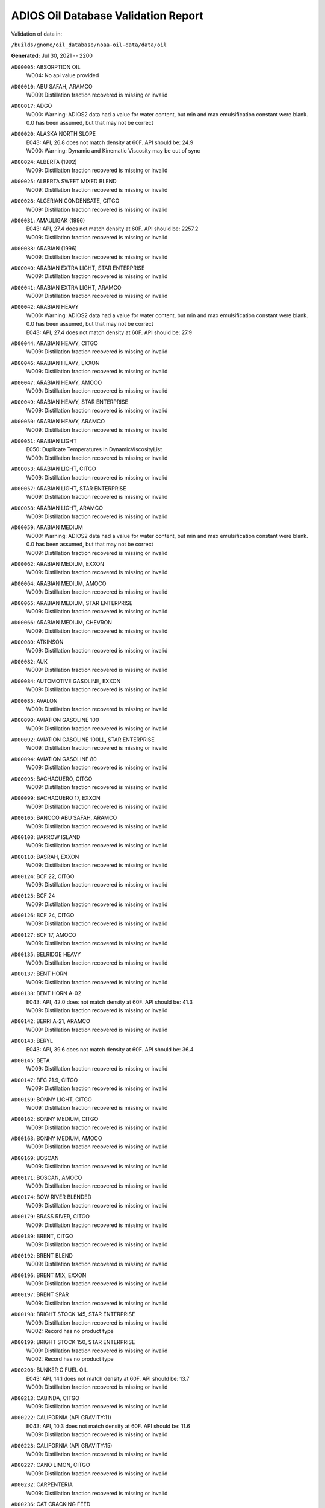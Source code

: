 
####################################
ADIOS Oil Database Validation Report
####################################

Validation of data in: 

``/builds/gnome/oil_database/noaa-oil-data/data/oil``

**Generated:** Jul 30, 2021 -- 2200


``AD00005``: ABSORPTION OIL
 |    W004: No api value provided

``AD00010``: ABU SAFAH, ARAMCO
 |    W009: Distillation fraction recovered is missing or invalid

``AD00017``: ADGO
 |    W000: Warning: ADIOS2 data had a value for water content, but min and max emulsification constant were blank. 0.0 has been assumed, but that may not  be correct

``AD00020``: ALASKA NORTH SLOPE
 |    E043: API, 26.8 does not match density at 60F. API should be: 24.9
 |    W000: Warning: Dynamic and Kinematic Viscosity may be out of sync

``AD00024``: ALBERTA (1992)
 |    W009: Distillation fraction recovered is missing or invalid

``AD00025``: ALBERTA SWEET MIXED BLEND
 |    W009: Distillation fraction recovered is missing or invalid

``AD00028``: ALGERIAN CONDENSATE, CITGO
 |    W009: Distillation fraction recovered is missing or invalid

``AD00031``: AMAULIGAK (1996)
 |    E043: API, 27.4 does not match density at 60F. API should be: 2257.2
 |    W009: Distillation fraction recovered is missing or invalid

``AD00038``: ARABIAN (1996)
 |    W009: Distillation fraction recovered is missing or invalid

``AD00040``: ARABIAN EXTRA LIGHT, STAR ENTERPRISE
 |    W009: Distillation fraction recovered is missing or invalid

``AD00041``: ARABIAN EXTRA LIGHT, ARAMCO
 |    W009: Distillation fraction recovered is missing or invalid

``AD00042``: ARABIAN HEAVY
 |    W000: Warning: ADIOS2 data had a value for water content, but min and max emulsification constant were blank. 0.0 has been assumed, but that may not  be correct
 |    E043: API, 27.4 does not match density at 60F. API should be: 27.9

``AD00044``: ARABIAN HEAVY, CITGO
 |    W009: Distillation fraction recovered is missing or invalid

``AD00046``: ARABIAN HEAVY, EXXON
 |    W009: Distillation fraction recovered is missing or invalid

``AD00047``: ARABIAN HEAVY, AMOCO
 |    W009: Distillation fraction recovered is missing or invalid

``AD00049``: ARABIAN HEAVY, STAR ENTERPRISE
 |    W009: Distillation fraction recovered is missing or invalid

``AD00050``: ARABIAN HEAVY, ARAMCO
 |    W009: Distillation fraction recovered is missing or invalid

``AD00051``: ARABIAN LIGHT
 |    E050: Duplicate Temperatures in DynamicViscosityList
 |    W009: Distillation fraction recovered is missing or invalid

``AD00053``: ARABIAN LIGHT, CITGO
 |    W009: Distillation fraction recovered is missing or invalid

``AD00057``: ARABIAN LIGHT, STAR ENTERPRISE
 |    W009: Distillation fraction recovered is missing or invalid

``AD00058``: ARABIAN LIGHT, ARAMCO
 |    W009: Distillation fraction recovered is missing or invalid

``AD00059``: ARABIAN MEDIUM
 |    W000: Warning: ADIOS2 data had a value for water content, but min and max emulsification constant were blank. 0.0 has been assumed, but that may not  be correct
 |    W009: Distillation fraction recovered is missing or invalid

``AD00062``: ARABIAN MEDIUM, EXXON
 |    W009: Distillation fraction recovered is missing or invalid

``AD00064``: ARABIAN MEDIUM, AMOCO
 |    W009: Distillation fraction recovered is missing or invalid

``AD00065``: ARABIAN MEDIUM, STAR ENTERPRISE
 |    W009: Distillation fraction recovered is missing or invalid

``AD00066``: ARABIAN MEDIUM, CHEVRON
 |    W009: Distillation fraction recovered is missing or invalid

``AD00080``: ATKINSON
 |    W009: Distillation fraction recovered is missing or invalid

``AD00082``: AUK
 |    W009: Distillation fraction recovered is missing or invalid

``AD00084``: AUTOMOTIVE GASOLINE, EXXON
 |    W009: Distillation fraction recovered is missing or invalid

``AD00085``: AVALON
 |    W009: Distillation fraction recovered is missing or invalid

``AD00090``: AVIATION GASOLINE 100
 |    W009: Distillation fraction recovered is missing or invalid

``AD00092``: AVIATION GASOLINE 100LL, STAR ENTERPRISE
 |    W009: Distillation fraction recovered is missing or invalid

``AD00094``: AVIATION GASOLINE 80
 |    W009: Distillation fraction recovered is missing or invalid

``AD00095``: BACHAGUERO, CITGO
 |    W009: Distillation fraction recovered is missing or invalid

``AD00099``: BACHAQUERO 17, EXXON
 |    W009: Distillation fraction recovered is missing or invalid

``AD00105``: BANOCO ABU SAFAH, ARAMCO
 |    W009: Distillation fraction recovered is missing or invalid

``AD00108``: BARROW ISLAND
 |    W009: Distillation fraction recovered is missing or invalid

``AD00110``: BASRAH, EXXON
 |    W009: Distillation fraction recovered is missing or invalid

``AD00124``: BCF 22, CITGO
 |    W009: Distillation fraction recovered is missing or invalid

``AD00125``: BCF 24
 |    W009: Distillation fraction recovered is missing or invalid

``AD00126``: BCF 24, CITGO
 |    W009: Distillation fraction recovered is missing or invalid

``AD00127``: BCF 17, AMOCO
 |    W009: Distillation fraction recovered is missing or invalid

``AD00135``: BELRIDGE HEAVY
 |    W009: Distillation fraction recovered is missing or invalid

``AD00137``: BENT HORN
 |    W009: Distillation fraction recovered is missing or invalid

``AD00138``: BENT HORN A-02
 |    E043: API, 42.0 does not match density at 60F. API should be: 41.3
 |    W009: Distillation fraction recovered is missing or invalid

``AD00142``: BERRI A-21, ARAMCO
 |    W009: Distillation fraction recovered is missing or invalid

``AD00143``: BERYL
 |    E043: API, 39.6 does not match density at 60F. API should be: 36.4

``AD00145``: BETA
 |    W009: Distillation fraction recovered is missing or invalid

``AD00147``: BFC 21.9, CITGO
 |    W009: Distillation fraction recovered is missing or invalid

``AD00159``: BONNY LIGHT, CITGO
 |    W009: Distillation fraction recovered is missing or invalid

``AD00162``: BONNY MEDIUM, CITGO
 |    W009: Distillation fraction recovered is missing or invalid

``AD00163``: BONNY MEDIUM, AMOCO
 |    W009: Distillation fraction recovered is missing or invalid

``AD00169``: BOSCAN
 |    W009: Distillation fraction recovered is missing or invalid

``AD00171``: BOSCAN, AMOCO
 |    W009: Distillation fraction recovered is missing or invalid

``AD00174``: BOW RIVER BLENDED
 |    W009: Distillation fraction recovered is missing or invalid

``AD00179``: BRASS RIVER, CITGO
 |    W009: Distillation fraction recovered is missing or invalid

``AD00189``: BRENT, CITGO
 |    W009: Distillation fraction recovered is missing or invalid

``AD00192``: BRENT BLEND
 |    W009: Distillation fraction recovered is missing or invalid

``AD00196``: BRENT MIX, EXXON
 |    W009: Distillation fraction recovered is missing or invalid

``AD00197``: BRENT SPAR
 |    W009: Distillation fraction recovered is missing or invalid

``AD00198``: BRIGHT STOCK 145, STAR ENTERPRISE
 |    W009: Distillation fraction recovered is missing or invalid
 |    W002: Record has no product type

``AD00199``: BRIGHT STOCK 150, STAR ENTERPRISE
 |    W009: Distillation fraction recovered is missing or invalid
 |    W002: Record has no product type

``AD00208``: BUNKER C FUEL OIL
 |    E043: API, 14.1 does not match density at 60F. API should be: 13.7
 |    W009: Distillation fraction recovered is missing or invalid

``AD00213``: CABINDA, CITGO
 |    W009: Distillation fraction recovered is missing or invalid

``AD00222``: CALIFORNIA (API GRAVITY:11)
 |    E043: API, 10.3 does not match density at 60F. API should be: 11.6
 |    W009: Distillation fraction recovered is missing or invalid

``AD00223``: CALIFORNIA (API GRAVITY:15)
 |    W009: Distillation fraction recovered is missing or invalid

``AD00227``: CANO LIMON, CITGO
 |    W009: Distillation fraction recovered is missing or invalid

``AD00232``: CARPENTERIA
 |    W009: Distillation fraction recovered is missing or invalid

``AD00236``: CAT CRACKING FEED
 |    W009: Distillation fraction recovered is missing or invalid

``AD00249``: CLARIFIED OIL
 |    W004: No api value provided

``AD00257``: COHASSET
 |    E043: API, 50.1 does not match density at 60F. API should be: 47.5
 |    W009: Distillation fraction recovered is missing or invalid

``AD00259``: COLD LAKE, EXXON
 |    W009: Distillation fraction recovered is missing or invalid

``AD00261``: COLD LAKE BITUMEN, ESSO
 |    W009: Distillation fraction recovered is missing or invalid

``AD00262``: COLD LAKE BLEND, ESSO
 |    W009: Distillation fraction recovered is missing or invalid

``AD00263``: COLD LAKE DILUENT, ESSO
 |    W009: Distillation fraction recovered is missing or invalid

``AD00269``: COOK INLET, DRIFT RIVER TERMINAL
 |    W009: Distillation fraction recovered is missing or invalid

``AD00270``: CORMORANT
 |    W009: Distillation fraction recovered is missing or invalid

``AD00289``: DANMARK
 |    W009: Distillation fraction recovered is missing or invalid

``AD00293``: DF2 SUMMER (DIESEL), TESORO
 |    W009: Distillation fraction recovered is missing or invalid

``AD00294``: DF2 WINTER (DIESEL), TESORO
 |    W009: Distillation fraction recovered is missing or invalid

``AD00297``: DIESEL
 |    E043: API, 39.0 does not match density at 60F. API should be: 36.8
 |    W009: Distillation fraction recovered is missing or invalid

``AD00307``: DOS CUADRAS
 |    W009: Distillation fraction recovered is missing or invalid

``AD00311``: DUBAI, CITGO
 |    W009: Distillation fraction recovered is missing or invalid

``AD00315``: DUNLIN
 |    W009: Distillation fraction recovered is missing or invalid

``AD00322``: EC 195-CONDENSATE, PHILLIPS
 |    W009: Distillation fraction recovered is missing or invalid

``AD00328``: EKOFISK
 |    E043: API, 40.0 does not match density at 60F. API should be: 43.3
 |    W009: Distillation fraction recovered is missing or invalid

``AD00329``: EKOFISK, CITGO
 |    W009: Distillation fraction recovered is missing or invalid

``AD00332``: EKOFISK, EXXON
 |    W009: Distillation fraction recovered is missing or invalid

``AD00346``: ELECTRICAL INSULATING OIL (VIRGIN)
 |    E043: API, 28.8 does not match density at 60F. API should be: 31.0
 |    W009: Distillation fraction recovered is missing or invalid

``AD00353``: EMPIRE
 |    W009: Distillation fraction recovered is missing or invalid

``AD00354``: EMPIRE ISLAND, AMOCO
 |    W009: Distillation fraction recovered is missing or invalid

``AD00355``: ENDICOTT
 |    W009: Distillation fraction recovered is missing or invalid

``AD00365``: ESCRAVOS, AMOCO
 |    W009: Distillation fraction recovered is missing or invalid

``AD00376``: FAO, CITGO
 |    W009: Distillation fraction recovered is missing or invalid
 |    W002: Record has no product type

``AD00377``: FCC HEAVY CYCLE OIL
 |    W009: Distillation fraction recovered is missing or invalid

``AD00378``: FCC VGO
 |    W009: Distillation fraction recovered is missing or invalid

``AD00379``: FEDERATED
 |    W009: Distillation fraction recovered is missing or invalid

``AD00383``: FLOTTA, CITGO
 |    W009: Distillation fraction recovered is missing or invalid

``AD00384``: FLOTTA
 |    W009: Distillation fraction recovered is missing or invalid

``AD00388``: FORCADOS, CITGO
 |    W009: Distillation fraction recovered is missing or invalid

``AD00389``: FORCADOS, AMOCO
 |    W009: Distillation fraction recovered is missing or invalid

``AD00391``: FORKED ISLAND TERMINAL, AMOCO
 |    W009: Distillation fraction recovered is missing or invalid

``AD00393``: FORTIES
 |    W009: Distillation fraction recovered is missing or invalid

``AD00397``: FOSTERTON
 |    E050: Duplicate Temperatures in KinematicViscosityList

``AD00403``: FUEL OIL NO.1 (AVJET A), STAR ENTERPRISE
 |    W009: Distillation fraction recovered is missing or invalid

``AD00404``: FUEL OIL NO.1 (DIESEL/HEATING FUEL), PETRO STAR
 |    W009: Distillation fraction recovered is missing or invalid

``AD00406``: FUEL OIL NO.1 (JP-4)
 |    E043: API, 50.8 does not match density at 60F. API should be: 55.9
 |    W009: Distillation fraction recovered is missing or invalid

``AD00408``: FUEL OIL NO.1 (JP-8)
 |    E043: API, 43.8 does not match density at 60F. API should be: 44.1

``AD00410``: FUEL OIL NO.1 (JP-3)
 |    E030: Oils must have an API

``AD00412``: FUEL OIL NO.1 (JET FUEL A)
 |    E043: API, 42.0 does not match density at 60F. API should be: 41.8
 |    W009: Distillation fraction recovered is missing or invalid

``AD00413``: FUEL OIL NO.1 (JET FUEL A-1)
 |    E043: API, 44.0 does not match density at 60F. API should be: 44.4
 |    W009: Distillation fraction recovered is missing or invalid

``AD00414``: FUEL OIL NO.1 (JET FUEL B)
 |    E043: API, 53.8 does not match density at 60F. API should be: 55.4
 |    W009: Distillation fraction recovered is missing or invalid

``AD00416``: FUEL OIL NO.1 (KEROSENE) 
 |    E043: API, 45.4 does not match density at 60F. API should be: 43.3
 |    W009: Distillation fraction recovered is missing or invalid

``AD00423``: FUEL OIL NO.2
 |    E043: API, 30.0 does not match density at 60F. API should be: 31.8

``AD00424``: FUEL OIL NO.2
 |    W009: Distillation fraction recovered is missing or invalid

``AD00431``: FUEL OIL NO.2 (DIESEL), STAR ENTERPRISE
 |    W009: Distillation fraction recovered is missing or invalid

``AD00433``: FUEL OIL NO.2 (HO/DIESEL), EXXON
 |    W009: Distillation fraction recovered is missing or invalid

``AD00448``: FURRIAL, CITGO
 |    W009: Distillation fraction recovered is missing or invalid

``AD00449``: FURRIAL/MESA 28, EXXON
 |    W009: Distillation fraction recovered is missing or invalid

``AD00458``: GAS OIL, EXXON
 |    W009: Distillation fraction recovered is missing or invalid

``AD00459``: GAS OIL, TESORO
 |    W009: Distillation fraction recovered is missing or invalid

``AD00465``: GASOLINE (CASINGHEAD)
 |    E043: API, 79.3 does not match density at 60F. API should be: 78.6

``AD00466``: GASOLINE (LEADED)
 |    E043: API, 62.4 does not match density at 60F. API should be: 59.9

``AD00468``: GASOLINE BLENDING STOCK (ALKYLATE), EXXON
 |    W009: Distillation fraction recovered is missing or invalid

``AD00470``: GASOLINE BLENDING STOCK (REFORMATE), EXXON
 |    W009: Distillation fraction recovered is missing or invalid

``AD00471``: GASOLINE BLENDING STOCKS
 |    E043: API, 62.5 does not match density at 60F. API should be: 47.0

``AD00472``: GASOLINE: BLENDING STOCKS (ALKYLATES)
 |    E043: API, 62.5 does not match density at 60F. API should be: 68.0

``AD00474``: GASOLINE: POLYMER
 |    E043: API, 62.5 does not match density at 60F. API should be: 68.0
 |    W002: Record has no product type

``AD00486``: GIPPSLAND, EXXON
 |    W009: Distillation fraction recovered is missing or invalid

``AD00502``: GRANITE POINT
 |    W009: Distillation fraction recovered is missing or invalid

``AD00506``: GUAFITA, CITGO
 |    W009: Distillation fraction recovered is missing or invalid

``AD00515``: GULLFAKS
 |    E043: API, 29.3 does not match density at 60F. API should be: 31.1
 |    W009: Distillation fraction recovered is missing or invalid

``AD00516``: GULLFAKS, EXXON
 |    W009: Distillation fraction recovered is missing or invalid

``AD00529``: HEAVY CAT CYCLE OIL, EXXON
 |    W009: Distillation fraction recovered is missing or invalid

``AD00531``: HEAVY REFORMATE
 |    E043: API, 10.1 does not match density at 60F. API should be: 21.7
 |    W000: Warning: ADIOS2 data had a value for water content, but min and max emulsification constant were blank. 0.0 has been assumed, but that may not  be correct
 |    W009: Distillation fraction recovered is missing or invalid

``AD00534``: HI 317, PHILLIPS
 |    W009: Distillation fraction recovered is missing or invalid

``AD00535``: HI 330/349 CONDENSATE, PHILLIPS
 |    W009: Distillation fraction recovered is missing or invalid

``AD00536``: HI 561-GRAND CHENIER, PHILLIPS
 |    W009: Distillation fraction recovered is missing or invalid

``AD00537``: HI A-310-B/CONDENSATE, PHILLIPS
 |    W009: Distillation fraction recovered is missing or invalid

``AD00538``: HIBERNIA
 |    W009: Distillation fraction recovered is missing or invalid

``AD00540``: HIGH ISLAND, AMOCO
 |    W009: Distillation fraction recovered is missing or invalid

``AD00541``: HIGH ISLAND BLOCK 154, PHILLIPS
 |    W009: Distillation fraction recovered is missing or invalid

``AD00544``: HONDO
 |    W009: Distillation fraction recovered is missing or invalid

``AD00566``: IRANIAN HEAVY
 |    W009: Distillation fraction recovered is missing or invalid

``AD00573``: ISSUNGNAK
 |    W009: Distillation fraction recovered is missing or invalid

``AD00575``: ISTHMUS, CITGO
 |    W009: Distillation fraction recovered is missing or invalid

``AD00602``: KHAFJI
 |    W009: Distillation fraction recovered is missing or invalid

``AD00610``: KIRKUK
 |    W009: Distillation fraction recovered is missing or invalid

``AD00611``: KIRKUK, EXXON
 |    W009: Distillation fraction recovered is missing or invalid

``AD00615``: KOAKOAK 0-22
 |    E043: API, 28.1 does not match density at 60F. API should be: 27.9

``AD00619``: KOLE MARINE, AMOCO
 |    W009: Distillation fraction recovered is missing or invalid

``AD00621``: KOPANOAR
 |    E043: API, 25.7 does not match density at 60F. API should be: 31.4

``AD00622``: KOPANOAR 2I-44
 |    E043: API, 31.5 does not match density at 60F. API should be: 26.6

``AD00623``: KOPANOAR M-13
 |    E043: API, 31.5 does not match density at 60F. API should be: 26.6

``AD00624``: KOPANOAR M-13A
 |    E043: API, 30.5 does not match density at 60F. API should be: 26.8

``AD00625``: KUPARUK
 |    W009: Distillation fraction recovered is missing or invalid

``AD00627``: KUWAIT
 |    W009: Distillation fraction recovered is missing or invalid

``AD00638``: LA ROSA
 |    E043: API, 25.3 does not match density at 60F. API should be: 23.2
 |    W009: Distillation fraction recovered is missing or invalid

``AD00643``: LAGO
 |    W009: Distillation fraction recovered is missing or invalid

``AD00644``: LAGO MEDIO
 |    E043: API, 31.5 does not match density at 60F. API should be: 30.7
 |    W009: Distillation fraction recovered is missing or invalid

``AD00647``: LAGO TRECO, CITGO
 |    W009: Distillation fraction recovered is missing or invalid

``AD00650``: LAGUNA, CITGO
 |    W009: Distillation fraction recovered is missing or invalid

``AD00651``: LAGUNA 22, CITGO
 |    W009: Distillation fraction recovered is missing or invalid

``AD00652``: LAGUNA BLEND 24, CITGO
 |    W009: Distillation fraction recovered is missing or invalid

``AD00667``: LARG TRECO MEDIUM, CITGO
 |    W009: Distillation fraction recovered is missing or invalid

``AD00674``: LEONA, CITGO
 |    W009: Distillation fraction recovered is missing or invalid

``AD00678``: LIGHT CAT CYCLE OIL, EXXON
 |    W009: Distillation fraction recovered is missing or invalid

``AD00679``: LIGHT NAPHTHA, EXXON
 |    W009: Distillation fraction recovered is missing or invalid

``AD00680``: LIGHT SOUR BLEND
 |    E043: API, 35.9 does not match density at 60F. API should be: 36.4

``AD00682``: LIUHUA, AMOCO
 |    W009: Distillation fraction recovered is missing or invalid

``AD00683``: LLOYDMINSTER
 |    E043: API, 20.7 does not match density at 60F. API should be: 25.3
 |    W009: Distillation fraction recovered is missing or invalid

``AD00685``: LOKELE, CITGO
 |    W009: Distillation fraction recovered is missing or invalid

``AD00686``: LOKELE, EXXON
 |    W009: Distillation fraction recovered is missing or invalid

``AD00695``: LUBRICATING OIL (EXTREME PRESSURE GEAR OIL)
 |    E043: API, 22.0 does not match density at 60F. API should be: 27.4

``AD00697``: LUBRICATING OIL (AUTO ENGINE OIL, VIRGIN)
 |    E043: API, 29.0 does not match density at 60F. API should be: 29.7
 |    W009: Distillation fraction recovered is missing or invalid

``AD00701``: LUCULA
 |    W009: Distillation fraction recovered is missing or invalid

``AD00709``: MALONGO
 |    W009: Distillation fraction recovered is missing or invalid

``AD00716``: MARALAGO 22, CITGO
 |    W009: Distillation fraction recovered is missing or invalid

``AD00721``: MARINE DIESEL FUEL OIL
 |    E043: API, 31.3 does not match density at 60F. API should be: 36.4
 |    W009: Distillation fraction recovered is missing or invalid

``AD00724``: MARINE INTERMEDIATE FUEL OIL
 |    E043: API, 14.6 does not match density at 60F. API should be: 13.0
 |    W009: Distillation fraction recovered is missing or invalid

``AD00725``: MARJAN/ZULUF, ARAMCO
 |    W009: Distillation fraction recovered is missing or invalid

``AD00730``: MAYA
 |    E043: API, 22.0 does not match density at 60F. API should be: 21.2
 |    W000: Warning: ADIOS2 data had a value for water content, but min and max emulsification constant were blank. 0.0 has been assumed, but that may not  be correct
 |    W009: Distillation fraction recovered is missing or invalid

``AD00732``: MAYA, CITGO
 |    W009: Distillation fraction recovered is missing or invalid

``AD00734``: MAYA, EXXON
 |    W009: Distillation fraction recovered is missing or invalid

``AD00736``: MAYA, AMOCO
 |    W009: Distillation fraction recovered is missing or invalid

``AD00738``: MAYOGIAK
 |    W009: Distillation fraction recovered is missing or invalid

``AD00741``: MCARTHUR RIVER
 |    W009: Distillation fraction recovered is missing or invalid

``AD00750``: MENEMOTA, CITGO
 |    W009: Distillation fraction recovered is missing or invalid

``AD00756``: MESA 28, CITGO
 |    W009: Distillation fraction recovered is missing or invalid

``AD00757``: MESA 30, CITGO
 |    W009: Distillation fraction recovered is missing or invalid

``AD00758``: METHYL TERTIARY BUTYL ETHER
 |    E043: API, 58.8 does not match density at 60F. API should be: 58.0

``AD00760``: MIDDLE GROUND SHOAL
 |    W009: Distillation fraction recovered is missing or invalid

``AD00768``: MINERAL OIL
 |    E030: Oils must have an API

``AD00769``: MINERAL SEAL OIL
 |    W002: Record has no product type

``AD00784``: MOUSSE MIX (PETAWAWA)
 |    W000: Warning: ADIOS2 data had a value for water content, but min and max emulsification constant were blank. 0.0 has been assumed, but that may not  be correct
 |    W009: Distillation fraction recovered is missing or invalid

``AD00786``: MTBE, EXXON
 |    W009: Distillation fraction recovered is missing or invalid

``AD00787``: MURBAN
 |    E043: API, 40.5 does not match density at 60F. API should be: 39.3

``AD00794``: NAPHTHA, EXXON
 |    W009: Distillation fraction recovered is missing or invalid

``AD00796``: NAPHTHA (COAL TAR)
 |    W004: No api value provided

``AD00800``: NAPHTHA (SOLVENT)
 |    W004: No api value provided

``AD00801``: NAPHTHA (STODDARD SOLVENT)
 |    W004: No api value provided

``AD00802``: NAPHTHA (VARNISH MAKERS & PAINTERS)
 |    W004: No api value provided

``AD00803``: NAPHTHA CRACKING FRACTION, EXXON
 |    W009: Distillation fraction recovered is missing or invalid

``AD00809``: NEKTORALIK K-59
 |    W009: Distillation fraction recovered is missing or invalid
 |    W000: Warning: ADIOS2 data had a value for water content, but min and max emulsification constant were blank. 0.0 has been assumed, but that may not  be correct
 |    E043: API, 26.1 does not match density at 60F. API should be: 24.5

``AD00810``: NEKTORALIK K-59A
 |    E043: API, 39.9 does not match density at 60F. API should be: 39.7

``AD00811``: NERLERK
 |    W009: Distillation fraction recovered is missing or invalid

``AD00812``: NERLERK M-98B
 |    E043: API, 24.3 does not match density at 60F. API should be: 23.7

``AD00813``: NERLERK M-98C
 |    E043: API, 26.4 does not match density at 60F. API should be: 25.9

``AD00817``: NIGERIAN EXP. B1
 |    W009: Distillation fraction recovered is missing or invalid

``AD00818``: NIGERIAN LGT G
 |    W009: Distillation fraction recovered is missing or invalid

``AD00819``: NIGERIAN LGT M
 |    W009: Distillation fraction recovered is missing or invalid

``AD00820``: NIGERIAN LIGHT
 |    W009: Distillation fraction recovered is missing or invalid

``AD00823``: NIGERIAN MEDIUM
 |    W009: Distillation fraction recovered is missing or invalid

``AD00825``: NINIAN
 |    W009: Distillation fraction recovered is missing or invalid

``AD00827``: NINIAN, CITGO
 |    W009: Distillation fraction recovered is missing or invalid

``AD00829``: NINIAN BLEND
 |    E043: API, 35.6 does not match density at 60F. API should be: 36.1
 |    W000: Warning: ADIOS2 data had a value for water content, but min and max emulsification constant were blank. 0.0 has been assumed, but that may not  be correct
 |    W009: Distillation fraction recovered is missing or invalid

``AD00831``: NORMAN WELLS
 |    W009: Distillation fraction recovered is missing or invalid

``AD00836``: NORTH SLOPE
 |    W009: Distillation fraction recovered is missing or invalid

``AD00837``: NORTH SLOPE, CITGO
 |    W009: Distillation fraction recovered is missing or invalid

``AD00846``: OGUENDJO, AMOCO
 |    W009: Distillation fraction recovered is missing or invalid

``AD00852``: OMAN
 |    W009: Distillation fraction recovered is missing or invalid

``AD00858``: ORIENTE, CITGO
 |    W009: Distillation fraction recovered is missing or invalid

``AD00859``: OSEBERG
 |    W009: Distillation fraction recovered is missing or invalid

``AD00860``: OSEBERG, EXXON
 |    W009: Distillation fraction recovered is missing or invalid

``AD00869``: PANUKE
 |    W009: Distillation fraction recovered is missing or invalid

``AD00880``: PECAN ISLAND, AMOCO
 |    W009: Distillation fraction recovered is missing or invalid

``AD00884``: PENETRATING OIL
 |    W004: No api value provided

``AD00894``: PILON, CITGO
 |    W009: Distillation fraction recovered is missing or invalid

``AD00896``: PILON-ANACO WAX, CITGO
 |    W009: Distillation fraction recovered is missing or invalid

``AD00898``: PITAS POINT
 |    W009: Distillation fraction recovered is missing or invalid

``AD00899``: PL COMPOSITE, STAR ENTERPRISE
 |    W009: Distillation fraction recovered is missing or invalid

``AD00905``: PORT HUENEME
 |    W009: Distillation fraction recovered is missing or invalid

``AD00913``: PREMIUM UNLEADED GASOLINE, STAR ENTERPRISE
 |    W009: Distillation fraction recovered is missing or invalid

``AD00915``: PRIMER ASPHALT
 |    W002: Record has no product type

``AD00917``: PRUDHOE BAY
 |    W009: Distillation fraction recovered is missing or invalid

``AD00944``: RESIDUAL FUEL 900, TESORO
 |    W009: Distillation fraction recovered is missing or invalid

``AD00950``: ROAD OIL
 |    W004: No api value provided

``AD00956``: SABLE ISLAND CONDENSATE
 |    E043: API, 39.9 does not match density at 60F. API should be: 40.7
 |    W009: Distillation fraction recovered is missing or invalid

``AD00970``: SANTA CLARA
 |    W009: Distillation fraction recovered is missing or invalid

``AD00973``: SANTA MARIA
 |    W009: Distillation fraction recovered is missing or invalid

``AD00983``: SCHOONEBEEK
 |    W009: Distillation fraction recovered is missing or invalid

``AD00999``: SHIP SHOAL 133, PHILLIPS
 |    W009: Distillation fraction recovered is missing or invalid

``AD01006``: SIRTICA
 |    W009: Distillation fraction recovered is missing or invalid

``AD01008``: SMI 147, PHILLIPS
 |    W009: Distillation fraction recovered is missing or invalid

``AD01009``: SMI 66, PHILLIPS
 |    W009: Distillation fraction recovered is missing or invalid

``AD01012``: SNO 200, STAR ENTERPRISE
 |    W009: Distillation fraction recovered is missing or invalid
 |    W002: Record has no product type

``AD01020``: SOCKEYE
 |    W009: Distillation fraction recovered is missing or invalid

``AD01022``: SOUR BLEND
 |    W000: Warning: ADIOS2 data had a value for water content, but min and max emulsification constant were blank. 0.0 has been assumed, but that may not  be correct
 |    W009: Distillation fraction recovered is missing or invalid

``AD01025``: SOUTH LOUISIANA
 |    W009: Distillation fraction recovered is missing or invalid

``AD01031``: SOYO
 |    W009: Distillation fraction recovered is missing or invalid

``AD01036``: SPRAY OIL
 |    W002: Record has no product type

``AD01040``: STATFJORD
 |    W009: Distillation fraction recovered is missing or invalid

``AD01048``: SUMATRAN HEAVY
 |    W009: Distillation fraction recovered is missing or invalid

``AD01049``: SUMATRAN LIGHT
 |    W009: Distillation fraction recovered is missing or invalid

``AD01050``: SUNNILAND, EXXON
 |    W009: Distillation fraction recovered is missing or invalid

``AD01053``: SWANSON RIVER
 |    W009: Distillation fraction recovered is missing or invalid

``AD01054``: SWEET BLEND
 |    E043: API, 38.6 does not match density at 60F. API should be: 37.2
 |    W009: Distillation fraction recovered is missing or invalid

``AD01055``: SYNTHETIC
 |    W009: Distillation fraction recovered is missing or invalid

``AD01058``: TACHING
 |    W009: Distillation fraction recovered is missing or invalid

``AD01061``: TAKULA
 |    W009: Distillation fraction recovered is missing or invalid

``AD01063``: TAKULA, CITGO
 |    W009: Distillation fraction recovered is missing or invalid

``AD01070``: TARSIUT
 |    E043: API, 28.0 does not match density at 60F. API should be: 30.1

``AD01077``: TERRA NOVA K-08 DST #1
 |    W009: Distillation fraction recovered is missing or invalid

``AD01078``: TERRA NOVA K-08 DST #2
 |    W009: Distillation fraction recovered is missing or invalid

``AD01079``: TERRA NOVA K-08 DST #3
 |    W009: Distillation fraction recovered is missing or invalid

``AD01080``: TERRA NOVA K-08 DST #4
 |    W009: Distillation fraction recovered is missing or invalid

``AD01084``: THEVENARD ISLAND
 |    W009: Distillation fraction recovered is missing or invalid

``AD01093``: TIA JUANA LIGHT
 |    E050: Duplicate Temperatures in KinematicViscosityList

``AD01094``: TIA JUANA LIGHT, CITGO
 |    W009: Distillation fraction recovered is missing or invalid

``AD01097``: TIA JUANA MEDIUM, CITGO
 |    W009: Distillation fraction recovered is missing or invalid

``AD01100``: TIA JUANA PESADO
 |    W009: Distillation fraction recovered is missing or invalid

``AD01118``: TRADING BAY (OFFSHORE COOK INLET)
 |    W009: Distillation fraction recovered is missing or invalid

``AD01119``: TRANSMOUNTAIN BLEND
 |    E043: API, 33.8 does not match density at 60F. API should be: 32.4
 |    W009: Distillation fraction recovered is missing or invalid

``AD01129``: UDANG
 |    W009: Distillation fraction recovered is missing or invalid

``AD01133``: ULA
 |    W009: Distillation fraction recovered is missing or invalid

``AD01137``: UNLEADED INTERM GASOLINE, STAR ENTERPRISE
 |    W009: Distillation fraction recovered is missing or invalid

``AD01140``: URAL
 |    W009: Distillation fraction recovered is missing or invalid

``AD01141``: UVILUK
 |    W000: Warning: ADIOS2 data had a value for water content, but min and max emulsification constant were blank. 0.0 has been assumed, but that may not  be correct
 |    W009: Distillation fraction recovered is missing or invalid

``AD01161``: WAXY LIGHT HEAVY BLEND
 |    W009: Distillation fraction recovered is missing or invalid

``AD01162``: WC BLOCK 45 BEACH-CONDENSATE, PHILLIPS
 |    W009: Distillation fraction recovered is missing or invalid

``AD01172``: WEST NEDERLAND
 |    W009: Distillation fraction recovered is missing or invalid

``AD01176``: WEST TEXAS INTERMEDIATE
 |    W009: Distillation fraction recovered is missing or invalid

``AD01178``: WEST TEXAS SOUR
 |    W009: Distillation fraction recovered is missing or invalid

``AD01180``: WEYBURN-MIDALE
 |    W009: Distillation fraction recovered is missing or invalid

``AD01184``: YANBU ARABIAN LIGHT, ARAMCO
 |    W009: Distillation fraction recovered is missing or invalid

``AD01186``: YOMBO, AMOCO
 |    W009: Distillation fraction recovered is missing or invalid

``AD01188``: ZAIRE
 |    W009: Distillation fraction recovered is missing or invalid

``AD01194``: ZAKUM
 |    W009: Distillation fraction recovered is missing or invalid

``AD01215``: MARINE DIESEL F-76, MANCHESTER FUEL
 |    W009: Distillation fraction recovered is missing or invalid

``AD01219``: VENEZUELA RECON
 |    W009: Distillation fraction recovered is missing or invalid

``AD01232``: JABIRU, BHP PETROLEUM
 |    W009: Distillation fraction recovered is missing or invalid

``AD01233``: JABIRU 1A, BHP PETROLEUM
 |    W009: Distillation fraction recovered is missing or invalid

``AD01236``: GIPPSLAND, BHP PETROLEUM
 |    W009: Distillation fraction recovered is missing or invalid

``AD01254``: BINTULU, OIL & GAS
 |    W009: Distillation fraction recovered is missing or invalid

``AD01411``: RABBI, COASTAL EAGLE POINT OIL
 |    W009: Distillation fraction recovered is missing or invalid

``AD01412``: SOLVENT NEUTRAL OIL 320, STAR ENTERPRISE
 |    E043: API, 29.0 does not match density at 60F. API should be: 28.8
 |    W009: Distillation fraction recovered is missing or invalid

``AD01419``: KUTUBU, AMSA
 |    W009: Distillation fraction recovered is missing or invalid

``AD01420``: GRIFFIN, AMSA
 |    W009: Distillation fraction recovered is missing or invalid

``AD01421``: NSW CONDENSATE, AMSA
 |    W009: Distillation fraction recovered is missing or invalid

``AD01423``: NAPHTHA N+A, MAPCO
 |    W009: Distillation fraction recovered is missing or invalid

``AD01424``: KABINDA, GALLAGER MARINE
 |    W009: Distillation fraction recovered is missing or invalid

``AD01427``: FUEL OIL NO.2, AMOCO
 |    W009: Distillation fraction recovered is missing or invalid

``AD01428``: TEAK AND SAMAAN, AMOCO
 |    W009: Distillation fraction recovered is missing or invalid

``AD01429``: GALEOTA MIX, AMOCO
 |    E043: API, 31.4 does not match density at 60F. API should be: 31.1
 |    W009: Distillation fraction recovered is missing or invalid

``AD01430``: POUI, AMOCO
 |    E043: API, 32.5 does not match density at 60F. API should be: 32.3
 |    W009: Distillation fraction recovered is missing or invalid

``AD01432``: QATAR/DUKHAM, CHEVRON
 |    E043: API, 40.5 does not match density at 60F. API should be: 40.3
 |    W009: Distillation fraction recovered is missing or invalid

``AD01433``: ALGERIAN CONDENSATE, SHELL OIL
 |    W009: Distillation fraction recovered is missing or invalid

``AD01434``: ARABIAN MEDIUM, SHELL OIL
 |    W009: Distillation fraction recovered is missing or invalid

``AD01435``: ARUN CONDENSATE, SHELL OIL
 |    W009: Distillation fraction recovered is missing or invalid

``AD01436``: BACHAQUERO, SHELL OIL
 |    W009: Distillation fraction recovered is missing or invalid

``AD01437``: BADAK, SHELL OIL
 |    W009: Distillation fraction recovered is missing or invalid

``AD01438``: BETA PRODUCTION, SHELL OIL
 |    W009: Distillation fraction recovered is missing or invalid

``AD01439``: BONITO P/L SOUR, SHELL OIL
 |    W009: Distillation fraction recovered is missing or invalid

``AD01440``: BONNY LIGHT, SHELL OIL
 |    W009: Distillation fraction recovered is missing or invalid

``AD01441``: BRASS RIVER, SHELL OIL
 |    W009: Distillation fraction recovered is missing or invalid

``AD01442``: CABINDA BLEND, SHELL OIL
 |    W009: Distillation fraction recovered is missing or invalid

``AD01443``: COGNAC-BLOCK 194, SHELL OIL
 |    W009: Distillation fraction recovered is missing or invalid

``AD01444``: DJENO, SHELL OIL
 |    W009: Distillation fraction recovered is missing or invalid

``AD01445``: ERAWAN CONDENSATE, SHELL OIL
 |    W009: Distillation fraction recovered is missing or invalid

``AD01446``: ESCRAVOS, SHELL OIL
 |    W009: Distillation fraction recovered is missing or invalid

``AD01447``: ETCHEGOIN, SHELL OIL
 |    W009: Distillation fraction recovered is missing or invalid

``AD01448``: FLOTTA, SHELL OIL
 |    W009: Distillation fraction recovered is missing or invalid

``AD01449``: FORCADOS, SHELL OIL
 |    W009: Distillation fraction recovered is missing or invalid

``AD01450``: FORTIES, SHELL OIL
 |    W009: Distillation fraction recovered is missing or invalid

``AD01451``: FURRIAL, SHELL OIL
 |    W009: Distillation fraction recovered is missing or invalid

``AD01452``: GIPPSLAND, SHELL OIL
 |    W009: Distillation fraction recovered is missing or invalid

``AD01453``: GREEN CANYON, SHELL OIL
 |    W009: Distillation fraction recovered is missing or invalid

``AD01454``: GULLFAKS, SHELL OIL
 |    W009: Distillation fraction recovered is missing or invalid

``AD01455``: HARDING, SHELL OIL
 |    W009: Distillation fraction recovered is missing or invalid

``AD01456``: HIGH ISLAND SWEET, SHELL OIL
 |    W009: Distillation fraction recovered is missing or invalid

``AD01457``: HUNTINGTON BEACH, SHELL OIL
 |    W009: Distillation fraction recovered is missing or invalid

``AD01458``: ISTHMUS, SHELL OIL
 |    W009: Distillation fraction recovered is missing or invalid

``AD01460``: JABIRU, SHELL OIL
 |    W009: Distillation fraction recovered is missing or invalid

``AD01461``: KERN RIVER-SWEPI, SHELL OIL
 |    W009: Distillation fraction recovered is missing or invalid

``AD01462``: KIRKUK, SHELL OIL
 |    W009: Distillation fraction recovered is missing or invalid

``AD01463``: KOLE, SHELL OIL
 |    W009: Distillation fraction recovered is missing or invalid

``AD01464``: KUTUBU, SHELL OIL
 |    W009: Distillation fraction recovered is missing or invalid

``AD01465``: LAGOCINCO, SHELL OIL
 |    W009: Distillation fraction recovered is missing or invalid

``AD01466``: LAGOMAR, SHELL OIL
 |    W009: Distillation fraction recovered is missing or invalid

``AD01467``: LAGOTRECO, SHELL OIL
 |    W009: Distillation fraction recovered is missing or invalid

``AD01468``: LOKELE, SHELL OIL
 |    W009: Distillation fraction recovered is missing or invalid

``AD01469``: LLOYDMINSTER, SHELL OIL
 |    W009: Distillation fraction recovered is missing or invalid

``AD01470``: ARABIAN LIGHT, SHELL OIL
 |    W009: Distillation fraction recovered is missing or invalid

``AD01471``: LORETO, SHELL OIL
 |    W009: Distillation fraction recovered is missing or invalid

``AD01472``: LUCINA, SHELL OIL
 |    W009: Distillation fraction recovered is missing or invalid

``AD01473``: MAIN PASS 49 CONDENSATE, SHELL OIL
 |    W009: Distillation fraction recovered is missing or invalid

``AD01474``: MAYA, SHELL OIL
 |    W009: Distillation fraction recovered is missing or invalid

``AD01475``: MANDJI, SHELL OIL
 |    W009: Distillation fraction recovered is missing or invalid

``AD01476``: MURBAN, SHELL OIL
 |    W009: Distillation fraction recovered is missing or invalid

``AD01477``: OLMECA, SHELL OIL
 |    W009: Distillation fraction recovered is missing or invalid

``AD01478``: OMAN, SHELL OIL
 |    W009: Distillation fraction recovered is missing or invalid

``AD01479``: ORIENTE, SHELL OIL
 |    W009: Distillation fraction recovered is missing or invalid

``AD01480``: OSEBERG, SHELL OIL
 |    W009: Distillation fraction recovered is missing or invalid

``AD01481``: PALANCA, SHELL OIL
 |    W009: Distillation fraction recovered is missing or invalid

``AD01482``: PECAN ISLAND, SHELL OIL
 |    W009: Distillation fraction recovered is missing or invalid

``AD01483``: QUA IBOE, SHELL OIL
 |    W009: Distillation fraction recovered is missing or invalid

``AD01484``: RABI BLEND, SHELL OIL
 |    W009: Distillation fraction recovered is missing or invalid

``AD01485``: RABI-KOUNGA, SHELL OIL
 |    W009: Distillation fraction recovered is missing or invalid

``AD01486``: SAHARAN BLEND BEJAIA, SHELL OIL
 |    W009: Distillation fraction recovered is missing or invalid

``AD01487``: SAHARAN BLEND ARZEW, SHELL OIL
 |    W009: Distillation fraction recovered is missing or invalid

``AD01488``: SKUA, SHELL OIL
 |    W009: Distillation fraction recovered is missing or invalid

``AD01489``: SOYO, SHELL OIL
 |    W009: Distillation fraction recovered is missing or invalid

``AD01490``: TIA JUANA LIGHT, SHELL OIL
 |    W009: Distillation fraction recovered is missing or invalid

``AD01491``: TIERRA DEL FUEGO, SHELL OIL
 |    W009: Distillation fraction recovered is missing or invalid

``AD01492``: VENTURA SHELL TAYLOR LEASE, SHELL OIL
 |    W009: Distillation fraction recovered is missing or invalid

``AD01493``: VIOSCA KNOLL 826, SHELL OIL
 |    W009: Distillation fraction recovered is missing or invalid

``AD01494``: WEST DELTA BLOCK 89, SHELL OIL
 |    W009: Distillation fraction recovered is missing or invalid

``AD01495``: WEST LAKE VERRET, SHELL OIL
 |    W009: Distillation fraction recovered is missing or invalid

``AD01496``: XIJIANG, SHELL OIL
 |    W009: Distillation fraction recovered is missing or invalid

``AD01497``: YORBA LINDA SHELL, SHELL OIL
 |    W009: Distillation fraction recovered is missing or invalid

``AD01498``: YOWLUMNE, SHELL OIL
 |    W009: Distillation fraction recovered is missing or invalid

``AD01499``: ZAIRE, SHELL OIL
 |    W009: Distillation fraction recovered is missing or invalid

``AD01500``: JET A-1,  MARITIME SAFETY AUTHORITY OF NEW ZEALAND
 |    W009: Distillation fraction recovered is missing or invalid

``AD01501``: DUAL PURPOSE KEROSINE,  MARITIME SAFETY AUTHORITY OF NEW ZEALAND
 |    W009: Distillation fraction recovered is missing or invalid

``AD01506``: MAUI CONDENSATE, MARITIME SAFETY AUTHORITY OF NEW ZEALAND
 |    E043: API, 60.2 does not match density at 60F. API should be: 61.1

``AD01516``: ARUN, MARITIME SAFETY AUTHORITY OF NEW ZEALAND
 |    E043: API, 56.2 does not match density at 60F. API should be: 55.3

``AD01518``: NORTHWEST SHELF, MARITIME SAFETY AUTHORITY OF NEW ZEALAND
 |    E043: API, 53.2 does not match density at 60F. API should be: 54.0

``AD01520``: DUBAI, MARITIME SAFETY AUTHORITY OF NEW ZEALAND
 |    E043: API, 32.8 does not match density at 60F. API should be: 36.8

``AD01521``: MURBAN, MARITIME SAFETY AUTHORITY OF NEW ZEALAND
 |    E043: API, 39.8 does not match density at 60F. API should be: 39.2

``AD01522``: MAUI B, MARITIME SAFETY AUTHORITY OF NEW ZEALAND
 |    E043: API, 59.9 does not match density at 60F. API should be: 59.0

``AD01524``: KUTUBU, MARITIME SAFETY AUTHORITY OF NEW ZEALAND
 |    E043: API, 43.8 does not match density at 60F. API should be: 44.1

``AD01525``: GRIFFIN, MARITIME SAFETY AUTHORITY OF NEW ZEALAND
 |    E043: API, 55.0 does not match density at 60F. API should be: 54.8

``AD01552``: FORCADOS, BP
 |    W009: Distillation fraction recovered is missing or invalid

``AD01553``: WEST TEXAS SOUR, BP
 |    W009: Distillation fraction recovered is missing or invalid

``AD01554``: LIGHT LOUISIANNA SWEET, BP
 |    W009: Distillation fraction recovered is missing or invalid

``AD01556``: RINCON DE LOS SAUCES, OIL & GAS
 |    W009: Distillation fraction recovered is missing or invalid

``AD01557``: MEDANITO, OIL & GAS
 |    E043: API, 35.1 does not match density at 60F. API should be: 34.8
 |    W009: Distillation fraction recovered is missing or invalid

``AD01561``: ESCRAVOS SWAMP BLEND, CHEVRON
 |    W009: Distillation fraction recovered is missing or invalid

``AD01562``: BENIN RIVER, CHEVRON
 |    W009: Distillation fraction recovered is missing or invalid

``AD01567``: NORTHWEST CHARGE STOCK, CHEVRON
 |    W009: Distillation fraction recovered is missing or invalid

``AD01570``: BRENT BLEND 96
 |    W009: Distillation fraction recovered is missing or invalid

``AD01571``: ARABIAN LIGHT 96
 |    W009: Distillation fraction recovered is missing or invalid

``AD01572``: ENDICOTT 96
 |    W009: Distillation fraction recovered is missing or invalid

``AD01579``: BRENT, SUN
 |    W009: Distillation fraction recovered is missing or invalid

``AD01584``: ALASKA NORTH SLOPE (MIDDLE PIPELINE, 1996)
 |    E043: API, 29.9 does not match density at 60F. API should be: 27.9

``AD01587``: ALASKA NORTH SLOPE (SOCSEX, 1996)
 |    E043: API, 27.5 does not match density at 60F. API should be: 29.0

``AD01589``: ALBA (1996)
 |    W009: Distillation fraction recovered is missing or invalid

``AD01590``: ALBERTA SWEET MIXED BLEND (PETAWAWA, 1996)
 |    W009: Distillation fraction recovered is missing or invalid

``AD01591``: ALBERTA SWEET MIXED BLEND (REFERENCE #2, 1996)
 |    W000: Warning: ADIOS2 data had a value for water content, but min and max emulsification constant were blank. 0.0 has been assumed, but that may not  be correct

``AD01592``: ALBERTA SWEET MIXED BLEND (REFERENCE #3, 1996)
 |    W009: Distillation fraction recovered is missing or invalid

``AD01593``: ALBERTA SWEET MIXED BLEND (REFERENCE #4, 1996)
 |    W009: Distillation fraction recovered is missing or invalid

``AD01612``: BELIDA
 |    W009: Distillation fraction recovered is missing or invalid

``AD01614``: BINTULU
 |    W009: Distillation fraction recovered is missing or invalid

``AD01622``: BUNKER C FUEL OIL (IRVING WHALE)
 |    E043: API, 11.6 does not match density at 60F. API should be: 10.6
 |    W009: Distillation fraction recovered is missing or invalid

``AD01634``: CUSIANA
 |    W009: Distillation fraction recovered is missing or invalid

``AD01644``: EMERALD
 |    W009: Distillation fraction recovered is missing or invalid

``AD01650``: EUGENE ISLAND BLOCK 32
 |    W009: Distillation fraction recovered is missing or invalid

``AD01651``: EUGENE ISLAND BLOCK 43
 |    W009: Distillation fraction recovered is missing or invalid

``AD01652``: FCC FEED
 |    W009: Distillation fraction recovered is missing or invalid

``AD01654``: FCC MEDIUM CYCLE OIL
 |    W000: Warning: ADIOS2 data had a value for water content, but min and max emulsification constant were blank. 0.0 has been assumed, but that may not  be correct
 |    W009: Distillation fraction recovered is missing or invalid

``AD01658``: FORTIES BLEND
 |    E043: API, 40.5 does not match density at 60F. API should be: 40.3

``AD01664``: GREEN CANYON BLOCK 65
 |    W000: Warning: ADIOS2 data had a value for water content, but min and max emulsification constant were blank. 0.0 has been assumed, but that may not  be correct
 |    W009: Distillation fraction recovered is missing or invalid

``AD01665``: GREEN CANYON BLOCK 109
 |    W000: Warning: ADIOS2 data had a value for water content, but min and max emulsification constant were blank. 0.0 has been assumed, but that may not  be correct
 |    W009: Distillation fraction recovered is missing or invalid

``AD01669``: HIBERNIA (EPA 86)
 |    E040: Value for distillation vapor temp: -134.00 C is out of range: unit error?
 |    E040: Value for distillation vapor temp: -113.00 C is out of range: unit error?
 |    W009: Distillation fraction recovered is missing or invalid
 |    E040: Value for distillation vapor temp: -188.00 C is out of range: unit error?
 |    W000: Warning: ADIOS2 data had a value for water content, but min and max emulsification constant were blank. 0.0 has been assumed, but that may not  be correct
 |    E040: Value for distillation vapor temp: -158.00 C is out of range: unit error?

``AD01670``: HIGH VISCOSITY FUEL OIL
 |    E043: API, 8.0 does not match density at 60F. API should be: 8.5
 |    W009: Distillation fraction recovered is missing or invalid

``AD01674``: HOUT
 |    E043: API, 32.8 does not match density at 60F. API should be: 32.4
 |    W009: Distillation fraction recovered is missing or invalid

``AD01676``: IFO 180
 |    W009: Distillation fraction recovered is missing or invalid

``AD01677``: IFO 300
 |    W009: Distillation fraction recovered is missing or invalid

``AD01683``: KOMINEFT
 |    W000: Warning: ADIOS2 data had a value for water content, but min and max emulsification constant were blank. 0.0 has been assumed, but that may not  be correct
 |    W009: Distillation fraction recovered is missing or invalid

``AD01689``: LOUISIANA
 |    W009: Distillation fraction recovered is missing or invalid

``AD01690``: LOW SULPHUR WAXY GAS OIL
 |    E043: API, 43.8 does not match density at 60F. API should be: 43.5
 |    W009: Distillation fraction recovered is missing or invalid

``AD01691``: LOW SULPHUR WAXY RESIDUUM
 |    E043: API, 39.5 does not match density at 60F. API should be: 39.3
 |    W009: Distillation fraction recovered is missing or invalid

``AD01693``: MAIN PASS BLOCK 37
 |    W000: Warning: ADIOS2 data had a value for water content, but min and max emulsification constant were blank. 0.0 has been assumed, but that may not  be correct
 |    W009: Distillation fraction recovered is missing or invalid

``AD01694``: MAIN PASS BLOCK 306
 |    W009: Distillation fraction recovered is missing or invalid

``AD01701``: MISSISSIPPI CANYON BLOCK 194
 |    W009: Distillation fraction recovered is missing or invalid

``AD01706``: ORIMULSION
 |    W009: Distillation fraction recovered is missing or invalid
 |    E043: API, 8.2 does not match density at 60F. API should be: 8.5

``AD01709``: POINT ARGUELLO COMINGLED
 |    W009: Distillation fraction recovered is missing or invalid

``AD01710``: POINT ARGUELLO HEAVY
 |    W009: Distillation fraction recovered is missing or invalid

``AD01711``: POINT ARGUELLO LIGHT
 |    W009: Distillation fraction recovered is missing or invalid

``AD01712``: PROPYLENE TETRAMER
 |    W009: Distillation fraction recovered is missing or invalid
 |    W002: Record has no product type

``AD01713``: PRUDHOE BAY (1995)
 |    W009: Distillation fraction recovered is missing or invalid

``AD01717``: RANGELY
 |    W009: Distillation fraction recovered is missing or invalid

``AD01722``: SALAWATI
 |    E043: API, 28.0 does not match density at 60F. API should be: 38.0

``AD01730``: SHIP SHOAL BLOCK 239
 |    W000: Warning: ADIOS2 data had a value for water content, but min and max emulsification constant were blank. 0.0 has been assumed, but that may not  be correct
 |    W009: Distillation fraction recovered is missing or invalid

``AD01731``: SHIP SHOAL BLOCK 269
 |    W009: Distillation fraction recovered is missing or invalid

``AD01738``: SOUTH PASS BLOCK 60
 |    W000: Warning: ADIOS2 data had a value for water content, but min and max emulsification constant were blank. 0.0 has been assumed, but that may not  be correct
 |    W009: Distillation fraction recovered is missing or invalid

``AD01739``: SOUTH PASS BLOCK 67
 |    W000: Warning: ADIOS2 data had a value for water content, but min and max emulsification constant were blank. 0.0 has been assumed, but that may not  be correct
 |    W009: Distillation fraction recovered is missing or invalid

``AD01740``: SOUTH PASS BLOCK 93
 |    W000: Warning: ADIOS2 data had a value for water content, but min and max emulsification constant were blank. 0.0 has been assumed, but that may not  be correct
 |    W009: Distillation fraction recovered is missing or invalid

``AD01741``: SOUTH TIMBALIER BLOCK 130
 |    W009: Distillation fraction recovered is missing or invalid

``AD01747``: TERRA NOVA (1994)
 |    W009: Distillation fraction recovered is missing or invalid

``AD01750``: WALIO
 |    E043: API, 34.1 does not match density at 60F. API should be: 33.9

``AD01751``: WEST DELTA BLOCK 30
 |    W000: Warning: ADIOS2 data had a value for water content, but min and max emulsification constant were blank. 0.0 has been assumed, but that may not  be correct
 |    W009: Distillation fraction recovered is missing or invalid

``AD01752``: WEST DELTA BLOCK 97
 |    W009: Distillation fraction recovered is missing or invalid

``AD01758``: NEWFOUNDLAND OFFSHORE BURN EXPERIMENT
 |    W009: Distillation fraction recovered is missing or invalid

``AD01759``: ALASKA NORTH SLOPE (MIDDLE PIPELINE, 1997)
 |    W009: Distillation fraction recovered is missing or invalid

``AD01760``: ALASKA NORTH SLOPE (NORTHERN PIPELINE, 1997)
 |    W009: Distillation fraction recovered is missing or invalid

``AD01765``: FUEL OIL NO.1 (JET B, ALASKA)
 |    W009: Distillation fraction recovered is missing or invalid

``AD01774``: DIESEL/HEATING OIL NO.2, CHEVRON
 |    W009: Distillation fraction recovered is missing or invalid

``AD01775``: DESTIN DOME CIS, MMS
 |    E042: Must have a value for InterfacialTensionList reference temp
 |    W009: Distillation fraction recovered is missing or invalid

``AD01776``: MOTOR GASOLINE-PREMIUM UNLEADED, SHELL REFINING PTY 
 |    W009: Distillation fraction recovered is missing or invalid

``AD01777``: MOTOR GASOLINE-UNLEADED, SHELL REFINING PTY 
 |    W009: Distillation fraction recovered is missing or invalid

``AD01778``: MOTOR GASOLINE-LEADED, SHELL REFINING PTY 
 |    W009: Distillation fraction recovered is missing or invalid

``AD01779``: AUTOMOTIVE DIESEL FUEL, SHELL REFINING PTY 
 |    W009: Distillation fraction recovered is missing or invalid

``AD01786``: AVIATION TURBINE FUEL, SHELL REFINING PTY 
 |    W009: Distillation fraction recovered is missing or invalid

``AD01799``: MINERAL TURPS, SHELL REFINING PTY 
 |    W009: Distillation fraction recovered is missing or invalid
 |    W002: Record has no product type

``AD01800``: WHITE SPIRIT, SHELL REFINING PTY 
 |    W009: Distillation fraction recovered is missing or invalid

``AD01823``: CHALLIS, BHP PETROLEUM
 |    E043: API, 39.5 does not match density at 60F. API should be: 39.2
 |    W009: Distillation fraction recovered is missing or invalid

``AD01824``: GRIFFIN, BHP PETROLEUM
 |    E043: API, 55.0 does not match density at 60F. API should be: 54.8
 |    W009: Distillation fraction recovered is missing or invalid

``AD01825``: JABIRU, AMSA
 |    W009: Distillation fraction recovered is missing or invalid

``AD01826``: HARRIET, APACHE ENERGY LTD
 |    W009: Distillation fraction recovered is missing or invalid

``AD01827``: STAG, APACHE ENERGY LTD
 |    W009: Distillation fraction recovered is missing or invalid

``AD01830``: COOPER BASIN, SANTOS LTD
 |    W009: Distillation fraction recovered is missing or invalid

``AD01831``: COOPER BASIN LIGHT NAPHTHA, SANTOS LTD
 |    W009: Distillation fraction recovered is missing or invalid

``AD01832``: COOPER BASIN FULL RANGE NAPHTHA, SANTOS LTD
 |    W009: Distillation fraction recovered is missing or invalid

``AD01833``: COOPER BASIN HEAVY NAPHTHA, SANTOS LTD
 |    W009: Distillation fraction recovered is missing or invalid

``AD01834``: GIPPSLAND, AMSA
 |    E043: API, 46.4 does not match density at 60F. API should be: 46.1
 |    W009: Distillation fraction recovered is missing or invalid

``AD01850``: ALASKA NORTH SLOPE-PUMP STATION #9, BP
 |    W009: Distillation fraction recovered is missing or invalid

``AD01851``: QATAR NORTH FIELD CONDENSATE (NFR-1), MOBIL
 |    W009: Distillation fraction recovered is missing or invalid

``AD01853``: AIRILE, BP
 |    W009: Distillation fraction recovered is missing or invalid

``AD01854``: BARROW, BP
 |    W009: Distillation fraction recovered is missing or invalid

``AD01855``: BLINA, BP
 |    W009: Distillation fraction recovered is missing or invalid

``AD01856``: JACKSON, BP
 |    W009: Distillation fraction recovered is missing or invalid

``AD01857``: SURAT BASIN, BP
 |    W009: Distillation fraction recovered is missing or invalid

``AD01858``: THEVENAND, BP
 |    W009: Distillation fraction recovered is missing or invalid

``AD01859``: VARANUS, BP
 |    W009: Distillation fraction recovered is missing or invalid

``AD01860``: WANDO, BP
 |    W009: Distillation fraction recovered is missing or invalid

``AD01861``: UMM SHAIF, BP
 |    W009: Distillation fraction recovered is missing or invalid

``AD01862``: UPPER ZAKUM, BP
 |    W009: Distillation fraction recovered is missing or invalid

``AD01863``: MARGHAM, BP
 |    W009: Distillation fraction recovered is missing or invalid

``AD01864``: KUWAIT, BP
 |    W009: Distillation fraction recovered is missing or invalid

``AD01865``: KHAFJI, BP
 |    W009: Distillation fraction recovered is missing or invalid

``AD01866``: AL RAYYAN, BP
 |    W009: Distillation fraction recovered is missing or invalid

``AD01868``: SAJAA CONDENSATE, BP
 |    W009: Distillation fraction recovered is missing or invalid

``AD01869``: NANNAI LIGHT, BP
 |    W009: Distillation fraction recovered is missing or invalid

``AD01870``: BELIDA, BP
 |    W009: Distillation fraction recovered is missing or invalid

``AD01872``: BONTANG MIX, BP
 |    W009: Distillation fraction recovered is missing or invalid

``AD01873``: HANDIL, BP
 |    W009: Distillation fraction recovered is missing or invalid

``AD01876``: MIRI LIGHT, BP
 |    W009: Distillation fraction recovered is missing or invalid

``AD01882``: ARABIAN EXTRA LIGHT, MOBIL OIL AUSTRALIA
 |    W009: Distillation fraction recovered is missing or invalid

``AD01884``: BASRAH LIGHT, MOBIL OIL AUSTRALIA
 |    W009: Distillation fraction recovered is missing or invalid

``AD01885``: BELIDA, MOBIL OIL AUSTRALIA 
 |    W009: Distillation fraction recovered is missing or invalid

``AD01886``: CRACKER FEED, MOBIL OIL AUSTRALIA 
 |    W009: Distillation fraction recovered is missing or invalid

``AD01887``: EAST SPAB, MOBIL OIL AUSTRALIA
 |    E043: API, 57.8 does not match density at 60F. API should be: 57.5
 |    W009: Distillation fraction recovered is missing or invalid

``AD01888``: ERAWAN, MOBIL OIL AUSTRALIA 
 |    W009: Distillation fraction recovered is missing or invalid

``AD01889``: KUTUBU LIGHT, MOBIL OIL AUSTRALIA 
 |    W009: Distillation fraction recovered is missing or invalid

``AD01891``: QATAR LAND, MOBIL OIL AUSTRALIA 
 |    W009: Distillation fraction recovered is missing or invalid

``AD01892``: QATAR MARINE, MOBIL OIL AUSTRALIA
 |    W009: Distillation fraction recovered is missing or invalid

``AD01893``: THAMMAMA, MOBIL OIL AUSTRALIA 
 |    E043: API, 58.5 does not match density at 60F. API should be: 58.3
 |    W009: Distillation fraction recovered is missing or invalid

``AD01894``: UPPER ZAKUM, MOBIL OIL AUSTRALIA 
 |    E043: API, 33.7 does not match density at 60F. API should be: 33.5
 |    W009: Distillation fraction recovered is missing or invalid

``AD01895``: WANDOO, MOBIL OIL AUSTRALIA
 |    W009: Distillation fraction recovered is missing or invalid

``AD01896``: BELIDA, CALTEX
 |    W009: Distillation fraction recovered is missing or invalid

``AD01898``: BEKOPAI, CALTEX
 |    W009: Distillation fraction recovered is missing or invalid

``AD01900``: IMA, CALTEX
 |    W009: Distillation fraction recovered is missing or invalid

``AD01970``: MIX GEISUM, GEISUM OIL
 |    W009: Distillation fraction recovered is missing or invalid

``AD01971``: NORTH GEISUM, GEISUM OIL
 |    W009: Distillation fraction recovered is missing or invalid

``AD01972``: TAWILA, GEISUM OIL
 |    W009: Distillation fraction recovered is missing or invalid

``AD01973``: SOUTH GEISUM, GEISUM OIL
 |    E043: API, 16.3 does not match density at 60F. API should be: 16.1
 |    W009: Distillation fraction recovered is missing or invalid

``AD01978``: VIOSCA KNOLL BLOCK 990
 |    E043: API, 38.02 does not match density at 60F. API should be: 37.6

``AD01985``: ADGO (1999)
 |    W009: Distillation fraction recovered is missing or invalid

``AD01986``: ALASKA NORTH SLOPE (1989)
 |    W009: Distillation fraction recovered is missing or invalid

``AD01987``: ALASKA NORTH SLOPE (MIDDLE PIPELINE, 1999)
 |    W000: Warning: ADIOS2 data had a value for water content, but min and max emulsification constant were blank. 0.0 has been assumed, but that may not  be correct
 |    W009: Distillation fraction recovered is missing or invalid

``AD01988``: ALASKA NORTH SLOPE (NORTHERN PIPELINE, 1999)
 |    W000: Warning: ADIOS2 data had a value for water content, but min and max emulsification constant were blank. 0.0 has been assumed, but that may not  be correct
 |    W009: Distillation fraction recovered is missing or invalid

``AD01989``: ALASKA NORTH SLOPE (SOCSEX, 1999)
 |    E043: API, 27.5 does not match density at 60F. API should be: 29.0
 |    W009: Distillation fraction recovered is missing or invalid

``AD01990``: ALASKA NORTH SLOPE (SOUTHERN PIPELINE, 1999)
 |    W000: Warning: ADIOS2 data had a value for water content, but min and max emulsification constant were blank. 0.0 has been assumed, but that may not  be correct
 |    W009: Distillation fraction recovered is missing or invalid

``AD01991``: ALBA (1999)
 |    W009: Distillation fraction recovered is missing or invalid

``AD01992``: ALBERTA (1999)
 |    E043: API, 36.8 does not match density at 60F. API should be: 37.1

``AD01993``: ALBERTA SWEET MIXED BLEND (PETAWAWA, 1999)
 |    W009: Distillation fraction recovered is missing or invalid

``AD01994``: ALBERTA SWEET MIXED BLEND (REFERENCE #2, 1999)
 |    W009: Distillation fraction recovered is missing or invalid

``AD01995``: ALBERTA SWEET MIXED BLEND (REFERENCE #3, 1999)
 |    W009: Distillation fraction recovered is missing or invalid

``AD01996``: ALBERTA SWEET MIXED BLEND (REFERENCE #4, 1999)
 |    W009: Distillation fraction recovered is missing or invalid

``AD01998``: AMAULIGAK (1999)
 |    W009: Distillation fraction recovered is missing or invalid
 |    E043: API, 27.4 does not match density at 60F. API should be: 26.7

``AD02000``: ARABIAN (1999)
 |    W009: Distillation fraction recovered is missing or invalid

``AD02001``: ARABIAN HEAVY (1999)
 |    E043: API, 27.4 does not match density at 60F. API should be: 27.9

``AD02002``: ARABIAN LIGHT (1999)
 |    W009: Distillation fraction recovered is missing or invalid
 |    W000: Warning: ADIOS2 data had a value for water content, but min and max emulsification constant were blank. 0.0 has been assumed, but that may not  be correct
 |    E043: API, 33.4 does not match density at 60F. API should be: 31.8

``AD02003``: ARABIAN MEDIUM (1999)
 |    W000: Warning: ADIOS2 data had a value for water content, but min and max emulsification constant were blank. 0.0 has been assumed, but that may not  be correct
 |    W009: Distillation fraction recovered is missing or invalid

``AD02008``: ASPHALT CHARGED STOCK
 |    E043: API, 15.8 does not match density at 60F. API should be: 15.6

``AD02014``: AVALON
 |    E043: API, 36.0 does not match density at 60F. API should be: 26.3
 |    W009: Distillation fraction recovered is missing or invalid

``AD02015``: AVIATION GASOLINE 100
 |    W009: Distillation fraction recovered is missing or invalid

``AD02017``: AVIATION GASOLINE 80
 |    E043: API, 71.8 does not match density at 60F. API should be: 72.1
 |    W009: Distillation fraction recovered is missing or invalid

``AD02022``: BARROW ISLAND
 |    W009: Distillation fraction recovered is missing or invalid

``AD02026``: BCF 24
 |    W009: Distillation fraction recovered is missing or invalid

``AD02032``: BELRIDGE HEAVY
 |    W009: Distillation fraction recovered is missing or invalid

``AD02033``: BENT HORN (1999)
 |    W009: Distillation fraction recovered is missing or invalid

``AD02037``: BETA
 |    W009: Distillation fraction recovered is missing or invalid

``AD02042``: BOSCAN (1999)
 |    W009: Distillation fraction recovered is missing or invalid

``AD02043``: BOW RIVER BLENDED (1999)
 |    W009: Distillation fraction recovered is missing or invalid

``AD02048``: BRENT BLEND
 |    W009: Distillation fraction recovered is missing or invalid

``AD02051``: BUNKER C FUEL OIL
 |    W009: Distillation fraction recovered is missing or invalid

``AD02052``: BUNKER C FUEL OIL (ALASKA)
 |    W009: Distillation fraction recovered is missing or invalid

``AD02053``: BUNK FUEL OIL (IRVING WHALE)
 |    W009: Distillation fraction recovered is missing or invalid

``AD02057``: CALIFORNIA (API 11)
 |    E043: API, 10.3 does not match density at 60F. API should be: 11.6
 |    W009: Distillation fraction recovered is missing or invalid

``AD02058``: CALIFORNIA (API 15)
 |    W009: Distillation fraction recovered is missing or invalid

``AD02061``: CARPINTERIA
 |    W000: Warning: ADIOS2 data had a value for water content, but min and max emulsification constant were blank. 0.0 has been assumed, but that may not  be correct
 |    W009: Distillation fraction recovered is missing or invalid

``AD02062``: CASTOR OIL
 |    E050: Duplicate Temperatures in DensityList
 |    E050: Duplicate Temperatures in DynamicViscosityList

``AD02063``: CATALYTIC CRACKING FEED
 |    W009: Distillation fraction recovered is missing or invalid

``AD02069``: COLD LAKE BITUMEN
 |    W009: Distillation fraction recovered is missing or invalid

``AD02070``: COLD LAKE BLEND
 |    W009: Distillation fraction recovered is missing or invalid

``AD02081``: DIESEL FUEL OIL (ALASKA)
 |    W009: Distillation fraction recovered is missing or invalid

``AD02082``: DIESEL FUEL OIL (CANADA)
 |    E043: API, 39.4 does not match density at 60F. API should be: 40.0
 |    W009: Distillation fraction recovered is missing or invalid

``AD02083``: DIESEL FUEL OIL (SOUTHERN USA 1994)
 |    W009: Distillation fraction recovered is missing or invalid

``AD02084``: DIESEL FUEL OIL (SOUTHERN USA 1997)
 |    W009: Distillation fraction recovered is missing or invalid

``AD02088``: DOS CUADRAS
 |    W000: Warning: ADIOS2 data had a value for water content, but min and max emulsification constant were blank. 0.0 has been assumed, but that may not  be correct
 |    W009: Distillation fraction recovered is missing or invalid

``AD02094``: EKOFISK
 |    W009: Distillation fraction recovered is missing or invalid

``AD02098``: ELECTRICAL INSULATING OIL (VOLTESSO 35)
 |    W009: Distillation fraction recovered is missing or invalid
 |    E043: API, 31.8 does not match density at 60F. API should be: 30.9

``AD02099``: EMERALD (1999)
 |    W009: Distillation fraction recovered is missing or invalid

``AD02100``: EMPIRE
 |    W009: Distillation fraction recovered is missing or invalid

``AD02101``: FORCADOS
 |    W009: Distillation fraction recovered is missing or invalid

``AD02105``: CUSIANA, MOTIVA ENTERPRISES LLC
 |    W009: Distillation fraction recovered is missing or invalid

``AD02106``: LIVERPOOL BAY, MOTIVA ENTERPRISES LLC
 |    W009: Distillation fraction recovered is missing or invalid

``AD02107``: RABI, MOTIVA ENTERPRISES LLC
 |    W009: Distillation fraction recovered is missing or invalid

``AD02108``: N'KOSSA EXP BLEND, CHEVRON
 |    W009: Distillation fraction recovered is missing or invalid

``AD02109``: ANTAN, HUVENSA
 |    E043: API, 31.8 does not match density at 60F. API should be: 31.6
 |    W009: Distillation fraction recovered is missing or invalid

``AD02110``: ENDICOTT
 |    W009: Distillation fraction recovered is missing or invalid

``AD02115``: ESPOIR (1999)
 |    E043: API, 31.4 does not match density at 60F. API should be: 31.2

``AD02116``: EUGENE ISLAND BLOCK 32
 |    W009: Distillation fraction recovered is missing or invalid

``AD02117``: EUGENE ISLAND BLOCK 43
 |    W009: Distillation fraction recovered is missing or invalid

``AD02119``: FEDERATED (1994)
 |    W009: Distillation fraction recovered is missing or invalid

``AD02120``: FEDERATED (1998)
 |    W009: Distillation fraction recovered is missing or invalid

``AD02121``: FEDERATED (SOCSEX)
 |    W009: Distillation fraction recovered is missing or invalid

``AD02124``: FLUID CATALYTIC CRACKER FEED
 |    W009: Distillation fraction recovered is missing or invalid

``AD02125``: FLUID CATALYTIC CRACKER HEAVY CYCLE OIL
 |    W009: Distillation fraction recovered is missing or invalid

``AD02126``: FLUID CATALYTIC CRACKER LIGHT CYCLE OIL
 |    E043: API, 1.6 does not match density at 60F. API should be: 1.9
 |    W009: Distillation fraction recovered is missing or invalid

``AD02127``: FLUID CATALYTIC CRACKER MEDIUM CYCLE OIL
 |    W009: Distillation fraction recovered is missing or invalid

``AD02128``: FLUID CATALYTIC CRACKER VIRGIN GAS OIL
 |    W009: Distillation fraction recovered is missing or invalid

``AD02130``: FOROOZAN (1999)
 |    E040: Value for KinematicViscosityList: -253.00 C is out of range: unit error?

``AD02131``: FORTIES BLEND (1999)
 |    E043: API, 40.5 does not match density at 60F. API should be: 40.3

``AD02133``: FUEL OIL NO.1 (JP-3)
 |    E030: Oils must have an API

``AD02134``: FUEL OIL NO.1 (JP-4)
 |    W009: Distillation fraction recovered is missing or invalid

``AD02136``: FUEL OIL NO.1 (JP-6)
 |    W009: Distillation fraction recovered is missing or invalid

``AD02138``: FUEL OIL NO.2
 |    E043: API, 31.75 does not match density at 60F. API should be: 32.3

``AD02139``: FUEL OIL NO.2 (HIGH AROMATIC CONTENT HEATING OIL)
 |    W009: Distillation fraction recovered is missing or invalid

``AD02141``: FUEL OIL NO.4
 |    E030: Oils must have an API

``AD02145``: GALEOTA MIX (1999)
 |    E043: API, 32.8 does not match density at 60F. API should be: 32.3

``AD02147``: GARDEN BANKS BLOCK 387
 |    W000: Warning: ADIOS2 data had a value for water content, but min and max emulsification constant were blank. 0.0 has been assumed, but that may not  be correct
 |    W009: Distillation fraction recovered is missing or invalid

``AD02148``: GARDEN BANKS BLOCK 426
 |    W000: Warning: ADIOS2 data had a value for water content, but min and max emulsification constant were blank. 0.0 has been assumed, but that may not  be correct
 |    W009: Distillation fraction recovered is missing or invalid

``AD02153``: GASOLINE (UNLEADED), SHELL
 |    W009: Distillation fraction recovered is missing or invalid

``AD02156``: GENESIS
 |    W000: Warning: ADIOS2 data had a value for water content, but min and max emulsification constant were blank. 0.0 has been assumed, but that may not  be correct

``AD02159``: GRANITE POINT
 |    W009: Distillation fraction recovered is missing or invalid

``AD02160``: GREEN CANYON BLOCK 109
 |    W009: Distillation fraction recovered is missing or invalid

``AD02161``: GREEN CANYON BLOCK 184
 |    W009: Distillation fraction recovered is missing or invalid
 |    W000: Warning: ADIOS2 data had a value for water content, but min and max emulsification constant were blank. 0.0 has been assumed, but that may not  be correct
 |    E043: API, 39.4 does not match density at 60F. API should be: 38.7

``AD02162``: GREEN CANYON BLOCK 65
 |    W009: Distillation fraction recovered is missing or invalid

``AD02165``: GULLFAKS
 |    E043: API, 29.3 does not match density at 60F. API should be: 31.1
 |    W009: Distillation fraction recovered is missing or invalid

``AD02167``: HEAVY REFORMATE
 |    E043: API, 10.1 does not match density at 60F. API should be: 21.7
 |    W009: Distillation fraction recovered is missing or invalid

``AD02168``: HEBRON
 |    E043: API, 20.1 does not match density at 60F. API should be: 20.4
 |    W009: Distillation fraction recovered is missing or invalid

``AD02169``: HEIDRUN
 |    W009: Distillation fraction recovered is missing or invalid

``AD02170``: HIBERNIA
 |    W009: Distillation fraction recovered is missing or invalid

``AD02171``: HIBERNIA (EPA 86)
 |    W009: Distillation fraction recovered is missing or invalid

``AD02172``: HIGH VISCOSITY FUEL OIL
 |    E043: API, 8.0 does not match density at 60F. API should be: 8.5
 |    W009: Distillation fraction recovered is missing or invalid

``AD02173``: HONDO
 |    W000: Warning: ADIOS2 data had a value for water content, but min and max emulsification constant were blank. 0.0 has been assumed, but that may not  be correct
 |    W009: Distillation fraction recovered is missing or invalid

``AD02175``: HONDO MONTEREY
 |    E043: API, 18.3 does not match density at 60F. API should be: 19.3

``AD02177``: HOUT (1999)
 |    E043: API, 32.8 does not match density at 60F. API should be: 32.4
 |    W009: Distillation fraction recovered is missing or invalid

``AD02179``: IF-30 FUEL OIL
 |    W009: Distillation fraction recovered is missing or invalid

``AD02180``: IF-30 FUEL OIL (SVALBARD)
 |    W009: Distillation fraction recovered is missing or invalid

``AD02181``: IF-30 FUEL OIL 180
 |    W009: Distillation fraction recovered is missing or invalid

``AD02182``: INTERMEDIATE FUEL OIL 180 (SOCSEX)
 |    W009: Distillation fraction recovered is missing or invalid

``AD02183``: INTERMEDIATE FUEL OIL 300
 |    W009: Distillation fraction recovered is missing or invalid

``AD02184``: INTERMEDIATE FUEL OIL 300 (SOCSEX)
 |    W009: Distillation fraction recovered is missing or invalid

``AD02185``: IPAR 3
 |    E043: API, 22.2 does not match density at 60F. API should be: 41.0
 |    W002: Record has no product type

``AD02186``: IRANIAN HEAVY (1999)
 |    W009: Distillation fraction recovered is missing or invalid

``AD02189``: ISTHMUS (1999)
 |    E043: API, 32.0 does not match density at 60F. API should be: 34.7
 |    W009: Distillation fraction recovered is missing or invalid

``AD02194``: JET B
 |    W009: Distillation fraction recovered is missing or invalid

``AD02195``: JET B (ALASKA)
 |    W009: Distillation fraction recovered is missing or invalid

``AD02200``: KITTIWAKE (1999)
 |    E043: API, 37.0 does not match density at 60F. API should be: 36.6

``AD02201``: KOAKOAK
 |    E050: Duplicate Temperatures in DensityList
 |    E050: Duplicate Temperatures in DynamicViscosityList

``AD02203``: KOMINEFT (1999)
 |    W009: Distillation fraction recovered is missing or invalid

``AD02207``: KUWAIT (1999)
 |    W009: Distillation fraction recovered is missing or invalid

``AD02208``: LA ROSA MEDIUM
 |    E043: API, 25.3 does not match density at 60F. API should be: 23.2

``AD02210``: LAGO (1999)
 |    W009: Distillation fraction recovered is missing or invalid

``AD02211``: LAGO TRECO
 |    E043: API, 22.6 does not match density at 60F. API should be: 21.7
 |    W009: Distillation fraction recovered is missing or invalid

``AD02212``: LAGOMEDIO
 |    E043: API, 31.5 does not match density at 60F. API should be: 30.7
 |    W009: Distillation fraction recovered is missing or invalid

``AD02215``: LLOYDMINSTER
 |    E043: API, 20.7 does not match density at 60F. API should be: 25.3
 |    W009: Distillation fraction recovered is missing or invalid

``AD02217``: LOUISIANA (1999)
 |    W009: Distillation fraction recovered is missing or invalid

``AD02218``: LOW SULPHUR WAXY GAS OIL
 |    E043: API, 43.8 does not match density at 60F. API should be: 43.5

``AD02219``: LOW SULPHUR WAXY RESIDUUM
 |    E043: API, 39.6 does not match density at 60F. API should be: 39.3
 |    W009: Distillation fraction recovered is missing or invalid

``AD02220``: LUBRICATING OIL (AIR COMPRESSOR) NEW
 |    W009: Distillation fraction recovered is missing or invalid

``AD02221``: LUBRICATING OIL (AIR COMPRESSOR) USED
 |    W009: Distillation fraction recovered is missing or invalid

``AD02240``: LUCULA (1999)
 |    W009: Distillation fraction recovered is missing or invalid

``AD02242``: MAIN PASS BLOCK 306
 |    W009: Distillation fraction recovered is missing or invalid

``AD02243``: MAIN PASS BLOCK 37
 |    W009: Distillation fraction recovered is missing or invalid

``AD02244``: MALONGO (1999)
 |    W009: Distillation fraction recovered is missing or invalid

``AD02247``: MARINE DIESEL FUEL OIL
 |    W009: Distillation fraction recovered is missing or invalid

``AD02250``: MARINE INTERMEDIATE FUEL OIL
 |    W009: Distillation fraction recovered is missing or invalid

``AD02252``: MARS TLP
 |    W000: Warning: ADIOS2 data had a value for water content, but min and max emulsification constant were blank. 0.0 has been assumed, but that may not  be correct

``AD02254``: MAYA
 |    W009: Distillation fraction recovered is missing or invalid

``AD02255``: MAYA (1997)
 |    W009: Distillation fraction recovered is missing or invalid

``AD02256``: MEDANITO (1999)
 |    E043: API, 35.1 does not match density at 60F. API should be: 34.8

``AD02260``: MISSISSIPPI CANYON BLOCK 194
 |    W009: Distillation fraction recovered is missing or invalid

``AD02261``: MISSISSIPPI CANYON BLOCK 72
 |    W000: Warning: ADIOS2 data had a value for water content, but min and max emulsification constant were blank. 0.0 has been assumed, but that may not  be correct
 |    W009: Distillation fraction recovered is missing or invalid

``AD02262``: MISSISSIPPI CANYON BLOCK 807 (1999)
 |    W000: Warning: ADIOS2 data had a value for water content, but min and max emulsification constant were blank. 0.0 has been assumed, but that may not  be correct
 |    W009: Distillation fraction recovered is missing or invalid

``AD02264``: MOUSSE MIX (PETAWAWA)
 |    W009: Distillation fraction recovered is missing or invalid

``AD02266``: MURBAN
 |    E043: API, 40.5 does not match density at 60F. API should be: 39.3

``AD02273``: NEPTUNE SPAR
 |    W000: Warning: ADIOS2 data had a value for water content, but min and max emulsification constant were blank. 0.0 has been assumed, but that may not  be correct

``AD02275``: NEWFOUNDLAND OFFSHORE BURN EXP SAMPLE #1
 |    W009: Distillation fraction recovered is missing or invalid

``AD02279``: NEWFOUNDLAND OFFSHORE BURN EXP SAMPLE #5
 |    W009: Distillation fraction recovered is missing or invalid

``AD02280``: NEWFOUNDLAND OFFSHORE BURN EXP SAMPLE #7
 |    W009: Distillation fraction recovered is missing or invalid

``AD02281``: NINIAN BLEND
 |    W009: Distillation fraction recovered is missing or invalid

``AD02282``: NORMAN WELLS (1999)
 |    W009: Distillation fraction recovered is missing or invalid

``AD02284``: POINT ARGUELLO COMINGLED (1999)
 |    W000: Warning: ADIOS2 data had a value for water content, but min and max emulsification constant were blank. 0.0 has been assumed, but that may not  be correct
 |    W009: Distillation fraction recovered is missing or invalid

``AD02286``: POINT ARGUELLO HEAVY (1999)
 |    W000: Warning: ADIOS2 data had a value for water content, but min and max emulsification constant were blank. 0.0 has been assumed, but that may not  be correct
 |    W009: Distillation fraction recovered is missing or invalid

``AD02289``: ORIENTE (1999)
 |    W009: Distillation fraction recovered is missing or invalid

``AD02290``: ORIMULSION-100
 |    W009: Distillation fraction recovered is missing or invalid
 |    E043: API, 8.2 does not match density at 60F. API should be: 8.5

``AD02293``: OSEBERG
 |    E043: API, 33.7 does not match density at 60F. API should be: 34.5
 |    W009: Distillation fraction recovered is missing or invalid

``AD02294``: PANUKE (1999)
 |    E043: API, 50.8 does not match density at 60F. API should be: 27.4
 |    W009: Distillation fraction recovered is missing or invalid

``AD02297``: PITAS POINT
 |    W009: Distillation fraction recovered is missing or invalid

``AD02298``: PLATFORM GAIL
 |    W000: Warning: ADIOS2 data had a value for water content, but min and max emulsification constant were blank. 0.0 has been assumed, but that may not  be correct

``AD02299``: PLATFORM HOLLY
 |    W000: Warning: ADIOS2 data had a value for water content, but min and max emulsification constant were blank. 0.0 has been assumed, but that may not  be correct

``AD02301``: POINT ARGUELLO LIGHT (1999)
 |    W000: Warning: ADIOS2 data had a value for water content, but min and max emulsification constant were blank. 0.0 has been assumed, but that may not  be correct
 |    W009: Distillation fraction recovered is missing or invalid

``AD02302``: PORT HUENEME
 |    W009: Distillation fraction recovered is missing or invalid

``AD02303``: PROPYLENE TETRAMER
 |    W009: Distillation fraction recovered is missing or invalid
 |    W002: Record has no product type

``AD02304``: PRUDHOE BAY
 |    W009: Distillation fraction recovered is missing or invalid

``AD02305``: PRUDHOE BAY (1995, ref. 1999)
 |    W009: Distillation fraction recovered is missing or invalid

``AD02311``: RANGELY (1999)
 |    W009: Distillation fraction recovered is missing or invalid

``AD02313``: ROAD OIL
 |    W004: No api value provided

``AD02315``: SABLE ISLAND CONDENSATE (1999)
 |    E043: API, 39.9 does not match density at 60F. API should be: 40.7
 |    W009: Distillation fraction recovered is missing or invalid

``AD02316``: SAHARAN BLEND (1999)
 |    E043: API, 45.5 does not match density at 60F. API should be: 43.6
 |    W009: Distillation fraction recovered is missing or invalid

``AD02323``: SANTA CLARA
 |    W000: Warning: ADIOS2 data had a value for water content, but min and max emulsification constant were blank. 0.0 has been assumed, but that may not  be correct
 |    W009: Distillation fraction recovered is missing or invalid

``AD02330``: SHIP SHOAL BLOCK 239
 |    W009: Distillation fraction recovered is missing or invalid

``AD02331``: SHIP SHOAL BLOCK 269
 |    W009: Distillation fraction recovered is missing or invalid

``AD02336``: SOCKEYE
 |    W000: Warning: ADIOS2 data had a value for water content, but min and max emulsification constant were blank. 0.0 has been assumed, but that may not  be correct
 |    W009: Distillation fraction recovered is missing or invalid

``AD02337``: SOCKEYE COMINGLED
 |    W000: Warning: ADIOS2 data had a value for water content, but min and max emulsification constant were blank. 0.0 has been assumed, but that may not  be correct
 |    W009: Distillation fraction recovered is missing or invalid

``AD02338``: SOCKEYE SOUR
 |    W000: Warning: ADIOS2 data had a value for water content, but min and max emulsification constant were blank. 0.0 has been assumed, but that may not  be correct
 |    W009: Distillation fraction recovered is missing or invalid

``AD02339``: SOCKEYE SWEET
 |    W000: Warning: ADIOS2 data had a value for water content, but min and max emulsification constant were blank. 0.0 has been assumed, but that may not  be correct
 |    W009: Distillation fraction recovered is missing or invalid

``AD02342``: SOUR BLEND
 |    E043: API, 34.8 does not match density at 60F. API should be: 35.5
 |    W009: Distillation fraction recovered is missing or invalid

``AD02344``: SOUTH PASS BLOCK 60
 |    W009: Distillation fraction recovered is missing or invalid

``AD02345``: SOUTH PASS BLOCK 67
 |    W009: Distillation fraction recovered is missing or invalid

``AD02346``: SOUTH PASS BLOCK 93
 |    W009: Distillation fraction recovered is missing or invalid

``AD02347``: SOUTH TIMBALIER BLOCK 130
 |    E043: API, 35.1 does not match density at 60F. API should be: 17.0
 |    W009: Distillation fraction recovered is missing or invalid

``AD02348``: SOYBEAN OIL
 |    E050: Duplicate Temperatures in DynamicViscosityList

``AD02350``: SPRAY OIL
 |    W002: Record has no product type

``AD02351``: STATFJORD
 |    W009: Distillation fraction recovered is missing or invalid

``AD02352``: SUMATRAN HEAVY (1999)
 |    W009: Distillation fraction recovered is missing or invalid

``AD02353``: SUMATRAN LIGHT (1999)
 |    W009: Distillation fraction recovered is missing or invalid

``AD02354``: SWANSON RIVER
 |    W000: Warning: ADIOS2 data had a value for water content, but min and max emulsification constant were blank. 0.0 has been assumed, but that may not  be correct
 |    W009: Distillation fraction recovered is missing or invalid

``AD02355``: SWEET BLEND (1999)
 |    W009: Distillation fraction recovered is missing or invalid

``AD02356``: SYNTHETIC
 |    W009: Distillation fraction recovered is missing or invalid

``AD02358``: TAKULA (1999)
 |    W000: Warning: ADIOS2 data had a value for water content, but min and max emulsification constant were blank. 0.0 has been assumed, but that may not  be correct
 |    W009: Distillation fraction recovered is missing or invalid

``AD02360``: TAPIS BLEND (1999)
 |    E043: API, 45.9 does not match density at 60F. API should be: 44.9
 |    W009: Distillation fraction recovered is missing or invalid

``AD02364``: TERRA NOVA
 |    E043: API, 33.7 does not match density at 60F. API should be: 34.0

``AD02365``: TERRA NOVA (1994)
 |    W009: Distillation fraction recovered is missing or invalid

``AD02366``: TERRA NOVA (PETAWAWA)
 |    W009: Distillation fraction recovered is missing or invalid

``AD02367``: TERRA NOVA (SOCSEX)
 |    W009: Distillation fraction recovered is missing or invalid

``AD02368``: THEVENARD ISLAND (1999)
 |    W009: Distillation fraction recovered is missing or invalid

``AD02373``: TRADING BAY
 |    W009: Distillation fraction recovered is missing or invalid

``AD02374``: TRANSMOUNTAIN BLEND
 |    W009: Distillation fraction recovered is missing or invalid

``AD02376``: UDANG (1999)
 |    W009: Distillation fraction recovered is missing or invalid

``AD02380``: UVILUK (1999)
 |    W009: Distillation fraction recovered is missing or invalid

``AD02382``: VIOSCA KNOLL BLOCK 826
 |    W000: Warning: ADIOS2 data had a value for water content, but min and max emulsification constant were blank. 0.0 has been assumed, but that may not  be correct
 |    W009: Distillation fraction recovered is missing or invalid

``AD02383``: VIOSCA KNOLL BLOCK 990 (ref. 1999)
 |    W000: Warning: ADIOS2 data had a value for water content, but min and max emulsification constant were blank. 0.0 has been assumed, but that may not  be correct

``AD02387``: WAXY LIGHT HEAVY BLEND
 |    W000: Warning: ADIOS2 data had a value for water content, but min and max emulsification constant were blank. 0.0 has been assumed, but that may not  be correct
 |    W009: Distillation fraction recovered is missing or invalid

``AD02388``: WEST DELTA BLOCK 30
 |    W009: Distillation fraction recovered is missing or invalid

``AD02389``: WEST DELTA BLOCK 97
 |    W009: Distillation fraction recovered is missing or invalid

``AD02391``: WEST TEXAS INTERMEDIATE
 |    W009: Distillation fraction recovered is missing or invalid

``AD02392``: WEST TEXAS SOUR
 |    W009: Distillation fraction recovered is missing or invalid

``AD02394``: ZAIRE (1999)
 |    W009: Distillation fraction recovered is missing or invalid

``AD02400``: FUEL OIL N0.1 (JP-8)
 |    E041: Value for distillation fraction: 3.0 must be between 0 and 1
 |    E041: Value for distillation fraction: 2.05 must be between 0 and 1
 |    W009: Distillation fraction recovered is missing or invalid

``AD02404``: CANOLA OIL
 |    W004: No api value provided

``AD02405``: ARAB EXTRA LIGHT, AMSA
 |    W009: Distillation fraction recovered is missing or invalid

``AD02407``: BASRAH LIGHT, AMSA
 |    W009: Distillation fraction recovered is missing or invalid

``AD02408``: BELINDA, AMSA
 |    W009: Distillation fraction recovered is missing or invalid

``AD02409``: CRACKER FEED, AMSA
 |    W009: Distillation fraction recovered is missing or invalid

``AD02410``: EAST SPAR, AMSA
 |    E043: API, 57.8 does not match density at 60F. API should be: 57.5
 |    W009: Distillation fraction recovered is missing or invalid

``AD02412``: KUTUBU LIGHT, AMSA
 |    W009: Distillation fraction recovered is missing or invalid

``AD02413``: LOW SULPHUR WAXY RESIDUE, AMSA
 |    W009: Distillation fraction recovered is missing or invalid

``AD02414``: QATAR LAND, AMSA
 |    W009: Distillation fraction recovered is missing or invalid

``AD02415``: QATAR MARINE, AMSA
 |    W009: Distillation fraction recovered is missing or invalid

``AD02417``: UPPER ZAKUM, AMSA
 |    E043: API, 33.7 does not match density at 60F. API should be: 33.5
 |    W009: Distillation fraction recovered is missing or invalid

``AD02418``: WANDOO, AMSA
 |    W009: Distillation fraction recovered is missing or invalid

``AD02425``: JET FUEL, TESORO
 |    W009: Distillation fraction recovered is missing or invalid

``AD02426``: HOME HEATING OIL
 |    W009: Distillation fraction recovered is missing or invalid

``AD02428``: IFO 300
 |    W009: Distillation fraction recovered is missing or invalid

``AD02429``: JP-4
 |    W009: Distillation fraction recovered is missing or invalid

``AD02430``: JP-5
 |    E043: API, 35.8 does not match density at 60F. API should be: 47.9
 |    W009: Distillation fraction recovered is missing or invalid

``AD02431``: FUEL OIL NO.6
 |    W009: Distillation fraction recovered is missing or invalid

``AD02433``: JP-8
 |    W009: Distillation fraction recovered is missing or invalid

``AD02434``: JP-8
 |    W009: Distillation fraction recovered is missing or invalid

``AD02435``: KUWAIT (2001)
 |    W009: Distillation fraction recovered is missing or invalid

``AD02436``: DIESEL FUEL OIL NO.2 (BONDED), TESORO
 |    W009: Distillation fraction recovered is missing or invalid

``AD02437``: STAR 4, EQUILON
 |    W009: Distillation fraction recovered is missing or invalid
 |    W002: Record has no product type

``AD02438``: STAR 5, EQUILON
 |    W009: Distillation fraction recovered is missing or invalid
 |    W002: Record has no product type

``AD02439``: STAR 12, EQUILON
 |    W009: Distillation fraction recovered is missing or invalid
 |    W002: Record has no product type

``AD02440``: SAKHALIN II
 |    W009: Distillation fraction recovered is missing or invalid

``AD02441``: ESCALANTE, ITS
 |    E043: API, 23.0 does not match density at 60F. API should be: 23.3
 |    W009: Distillation fraction recovered is missing or invalid

``AD02447``: MARINE DIESEL, U.S. NAVY
 |    W009: Distillation fraction recovered is missing or invalid

``AD02448``: LUCKENBACH FUEL OIL
 |    W009: Distillation fraction recovered is missing or invalid

``AD02480``: NORTHSTAR
 |    E043: API, 39.0 does not match density at 60F. API should be: 44.1

``AD02482``: BACHAQUERO-DELAWARE RIVER, CITGO
 |    W009: Distillation fraction recovered is missing or invalid

``AD02483``: CONDENSATE (SWEET), ENCANA CORP.
 |    W009: Distillation fraction recovered is missing or invalid

``AD02538``: EAGLE FORD SHALE
 |    E043: API, 52.0 does not match density at 60F. API should be: 50.7
 |    W009: Distillation fraction recovered is missing or invalid

``AD02541``: ULTRA LOW SULFUR DIESEL
 |    W009: Distillation fraction recovered is missing or invalid

``AD02547``: HOOPS BLEND, ExxonMobil
 |    W009: Distillation fraction recovered is missing or invalid

``AD02548``: AGBAMI, STATOIL
 |    W009: Distillation fraction recovered is missing or invalid

``AD02549``: ALBA
 |    W009: Distillation fraction recovered is missing or invalid

``AD02550``: ALGERIAN CONDENSATE, STATOIL
 |    W009: Distillation fraction recovered is missing or invalid
 |    E043: API, 68.7 does not match density at 60F. API should be: 68.5

``AD02551``: ALVHEIM BLEND, STATOIL
 |    W009: Distillation fraction recovered is missing or invalid

``AD02552``: AASGARD BLEND, STATOIL
 |    W009: Distillation fraction recovered is missing or invalid

``AD02553``: AZERI BTC, STATOIL
 |    W009: Distillation fraction recovered is missing or invalid

``AD02554``: AZERI LIGHT, STATOIL
 |    W009: Distillation fraction recovered is missing or invalid

``AD02555``: CLOV, STATOIL
 |    W009: Distillation fraction recovered is missing or invalid

``AD02556``: DALIA, STATOIL
 |    W009: Distillation fraction recovered is missing or invalid

``AD02557``: DRAUGEN, STATOIL
 |    W009: Distillation fraction recovered is missing or invalid

``AD02558``: EKOFISK, STATOIL
 |    W009: Distillation fraction recovered is missing or invalid

``AD02559``: FORTIES, STATOIL
 |    W009: Distillation fraction recovered is missing or invalid

``AD02560``: GIMBO, STATOIL
 |    W009: Distillation fraction recovered is missing or invalid

``AD02561``: GIRASSOL, STATOIL
 |    W009: Distillation fraction recovered is missing or invalid

``AD02562``: GOLIAT BLEND, STATOIL
 |    W009: Distillation fraction recovered is missing or invalid

``AD02564``: GUDRUN BLEND, STATOIL
 |    W009: Distillation fraction recovered is missing or invalid

``AD02565``: GULLFAKS, STATOIL
 |    W009: Distillation fraction recovered is missing or invalid

``AD02566``: HEIDRUN, STATOIL
 |    W009: Distillation fraction recovered is missing or invalid

``AD02567``: HIBERNIA BLEND, STATOIL
 |    W009: Distillation fraction recovered is missing or invalid

``AD02568``: LOW SULFUR VACUUM GAS OIL, CHEVRON
 |    W009: Distillation fraction recovered is missing or invalid

``AD02569``: HUNGO BLEND, STATOIL
 |    W009: Distillation fraction recovered is missing or invalid

``AD02570``: ALASKA NORTH SLOPE, BP
 |    W009: Distillation fraction recovered is missing or invalid

``AD02572``: ARABIAN LIGHT (2000)
 |    E043: API, 31.3 does not match density at 60F. API should be: 32.1
 |    W009: Distillation fraction recovered is missing or invalid

``AD02573``: ALASKA NORTH SLOPE 2010
 |    E043: API, 31.6 does not match density at 60F. API should be: 32.4

``AD02574``: ALASKA NORTH SLOPE 2011
 |    W009: Distillation fraction recovered is missing or invalid
 |    E043: API, 29.3 does not match density at 60F. API should be: 30.2

``AD02576``: ALASKA NORTH SLOPE 2015
 |    W009: Distillation fraction recovered is missing or invalid

``AD02578``: POINT ARGUELLO HEAVY
 |    W009: Distillation fraction recovered is missing or invalid

``EC00501``: 158 RGN Mistura
 |    E043: API, 28.7 does not match density at 60F. API should be: 29.5

``EC00506``: Alaminos Canyon Block 25
 |    E043: API, 30 does not match density at 60F. API should be: 30.9

``EC00507``: Alaska North Slope [2002]
 |    E043: API, 30.9 does not match density at 60F. API should be: 31.8

``EC00511``: Alberta Sweet Mixed Blend #4
 |    E043: API, 35 does not match density at 60F. API should be: 36.1

``EC00512``: Alberta Sweet Mixed Blend #5
 |    E043: API, 35.7 does not match density at 60F. API should be: 36.8

``EC00515``: Amauligak
 |    E043: API, 27.9 does not match density at 60F. API should be: 28.6

``EC00517``: Anadarko HIA-376
 |    E043: API, 33.8 does not match density at 60F. API should be: 34.8

``EC00519``: Arabian Heavy [2004]
 |    E030: Oils must have an API

``EC00523``: Arabian Light [2002]
 |    E043: API, 31.3 does not match density at 60F. API should be: 32.2

``EC00527``: Atkinson
 |    E043: API, 23.3 does not match density at 60F. API should be: 23.9

``EC00552``: Chayvo
 |    E043: API, 36.9 does not match density at 60F. API should be: 38.0

``EC00561``: Cook Inlet [2003]
 |    E043: API, 33.1 does not match density at 60F. API should be: 34.1

``EC00567``: Diesel [2002]
 |    E043: API, 37.5 does not match density at 60F. API should be: 38.7

``EC00593``: Green Canyon Block 200
 |    E043: API, 33.9 does not match density at 60F. API should be: 34.9

``EC00599``: Hebron M-04 [2005]
 |    E043: API, 21.9 does not match density at 60F. API should be: 22.4

``EC00604``: Hibernia [1999]
 |    E043: API, 33.8 does not match density at 60F. API should be: 34.8

``EC00612``: IFO 180 [2004]
 |    E030: Oils must have an API

``EC00616``: Issungnak
 |    E043: API, 32.5 does not match density at 60F. API should be: 33.5

``EC00622``: Kravtsovskoye # 1 Kravtsovskoye #2
 |    E043: API, 38.2 does not match density at 60F. API should be: 39.4

``EC00632``: Marhm P-32
 |    E043: API, 18.4 does not match density at 60F. API should be: 18.7

``EC00638``: Mars TLP [2000]
 |    E043: API, 26.2 does not match density at 60F. API should be: 26.8

``EC00643``: Maya [2004]
 |    E030: Oils must have an API

``EC00647``: Mississippi Canyon Block 807 [2002]
 |    E030: Oils must have an API
 |    W006: No density values provided

``EC00648``: Morpeth Block EW921
 |    E043: API, 25.1 does not match density at 60F. API should be: 25.7

``EC00654``: Norman Wells
 |    E043: API, 36.3 does not match density at 60F. API should be: 37.4

``EC00658``: Odoptu
 |    E043: API, 32.9 does not match density at 60F. API should be: 33.8

``EC00668``: Petronius Block VK786A
 |    E043: API, 30 does not match density at 60F. API should be: 30.8

``EC00670``: Platform Elly
 |    E043: API, 15.5 does not match density at 60F. API should be: 15.7

``EC00679``: Prudhoe Bay [2004]
 |    E043: API, 25.9 does not match density at 60F. API should be: 26.6

``EC00680``: Pure Drill IA-35
 |    E043: API, 38.3 does not match density at 60F. API should be: 39.6

``EC00690``: Sockeye Sour
 |    E043: API, 19.3 does not match density at 60F. API should be: 19.7

``EC00696``: South Louisiana
 |    E043: API, 32.7 does not match density at 60F. API should be: 33.7

``EC00698``: South Louisiana
 |    E043: API, 36 does not match density at 60F. API should be: 37.1

``EC00710``: Swepco 737
 |    E043: API, 22.8 does not match density at 60F. API should be: 23.3

``EC00721``: Troll
 |    E043: API, 27.6 does not match density at 60F. API should be: 28.3

``EC00734``: West Delta Block 143
 |    E043: API, 28.4 does not match density at 60F. API should be: 29.1

``EC00736``: West Texas Intermediate [2001]
 |    E043: API, 34.4 does not match density at 60F. API should be: 35.4

``EC00738``: White Rose [2000]
 |    E043: API, 29.6 does not match density at 60F. API should be: 30.4

``EC01001``: Diesel ULSD (2006)
 |    E043: API, 38.2 does not match density at 60F. API should be: 39.4

``EC01172``: Albian Heavy Synthetic
 |    E043: API, 19 does not match density at 60F. API should be: 19.4

``EC01346``: Wabiska Heavy
 |    E043: API, 16.3 does not match density at 60F. API should be: 16.5

``EC01456``: Independent Hub
 |    E043: API, 22.6 does not match density at 60F. API should be: 23.0

``EC01459``: Neptune BHP [2009]
 |    E043: API, 21 does not match density at 60F. API should be: 21.5

``EC01464``: Platform Irene
 |    E043: API, 15.7 does not match density at 60F. API should be: 16.0

``EC01467``: Gail Well E019
 |    E043: API, 25.1 does not match density at 60F. API should be: 25.7

``EC01482``: Platform Ellen A038
 |    E043: API, 15.8 does not match density at 60F. API should be: 16.0

``EC01487``: Diesel (summer) COM ULSD
 |    E043: API, 40 does not match density at 60F. API should be: 41.3

``EC01497``: Alaska North Slope [2010]
 |    E043: API, 31.6 does not match density at 60F. API should be: 32.5

``EC01598``: Deep Water Horizon Riser
 |    E030: Oils must have an API

``EC01655``: Deep Water Horizon Riser
 |    E030: Oils must have an API
 |    W006: No density values provided

``EC01714``: Deep Water Horizon Riser
 |    E030: Oils must have an API

``EC01803``: IFO 380
 |    E030: Oils must have an API
 |    W006: No density values provided

``EC01822``: Dos Cuadros HE-05 [2011]
 |    E043: API, 23.8 does not match density at 60F. API should be: 24.4

``EC01823``: Dos Cuadros HE-26 [2011]
 |    E043: API, 28.7 does not match density at 60F. API should be: 29.5

``EC01950``: Alaska North Slope [2011]
 |    E043: API, 29.3 does not match density at 60F. API should be: 30.1

``EC01951``: DOBA
 |    E043: API, 20.7 does not match density at 60F. API should be: 21.1

``EC01952``: Endicott
 |    E043: API, 24.6 does not match density at 60F. API should be: 25.3

``EC01953``: Harmony
 |    E043: API, 17.8 does not match density at 60F. API should be: 18.1

``EC01954``: IFO 120
 |    E043: API, 16.1 does not match density at 60F. API should be: 16.3

``EC01956``: North Star
 |    E043: API, 32.6 does not match density at 60F. API should be: 33.5

``EC01958``: Terra Nova [2011]
 |    E043: API, 31.6 does not match density at 60F. API should be: 32.5

``EC01969``: Bakken
 |    E030: Oils must have an API

``EC02152``: Alaska North Slope [2012]
 |    E043: API, 31.1 does not match density at 60F. API should be: 32.0

``EC02234``: Access West Blend Winter
 |    E043: API, 20.9 does not match density at 60F. API should be: 21.4

``EC02235``: Cold Lake Blend Winter [2013]
 |    E043: API, 21 does not match density at 60F. API should be: 21.4

``EC02427``: Cold Lake Blend Summer [2014]
 |    E043: API, 18.9 does not match density at 60F. API should be: 19.3

``EC02664``: Synthetic Bitumen Blend
 |    E043: API, 19.9 does not match density at 60F. API should be: 20.4

``EC02681``: Sweet Synthetic Crude Oil [2015b]
 |    E043: API, 34.1 does not match density at 60F. API should be: 35.1

``EC02695``: Sweet Synthetic Crude Oil [2015a]
 |    E043: API, 33.6 does not match density at 60F. API should be: 34.6

``EC02709``: Western Canadian Select
 |    E043: API, 21.1 does not match density at 60F. API should be: 21.6

``EC02712``: Cold Lake Blend Winter [2015]
 |    E043: API, 22 does not match density at 60F. API should be: 22.5

``EC02713``: Alaska North Slope [2015]
 |    E043: API, 31.3 does not match density at 60F. API should be: 32.2

``EC03048``: MV Arrow [2015]
 |    E043: API, 14.8 does not match density at 60F. API should be: 15.0

``EC03097``: Marine Safe Lube
 |    E043: API, 32.3 does not match density at 60F. API should be: 33.2

``EC03288``: Husky Energy SGS
 |    E043: API, 16.9 does not match density at 60F. API should be: 17.2

``EC03629``: Diesel Echo Bay (B5 Biodiesel)
 |    E043: API, 31.9 does not match density at 60F. API should be: 32.8

``EC03720``: Marine Diesel-Corporal Teather
 |    E043: API, 36.9 does not match density at 60F. API should be: 38.0

``EC03721``: Marine Diesel-Ile Saint Ours
 |    E043: API, 36.5 does not match density at 60F. API should be: 37.6

``EC03869``: Marine Diesel-Hurst Marina
 |    E043: API, 39.9 does not match density at 60F. API should be: 41.2

``EC04002``: Alberta Sweet Mixed Blend #6
 |    E030: Oils must have an API

``EC04016``: Terra Nova [2018]
 |    E043: API, 33.3 does not match density at 60F. API should be: 34.3

``EC04024``: Marine Diesel (B5)
 |    E043: API, 32.1 does not match density at 60F. API should be: 33.1

``EC04025``: Marine Diesel-Burnaby BC
 |    E043: API, 32.6 does not match density at 60F. API should be: 33.5

``EC04026``: Marine Diesel [2018]
 |    E043: API, 37.3 does not match density at 60F. API should be: 38.5

``EC04027``: Cold Lake Blend Winter [2018]
 |    E043: API, 21.5 does not match density at 60F. API should be: 22.0

``EC04028``: Hibernia [2018]
 |    E043: API, 32.6 does not match density at 60F. API should be: 33.6

``EC04029``: Hebron [2018]
 |    E043: API, 19.9 does not match density at 60F. API should be: 20.3

``EC04030``: White Rose [2018]
 |    E043: API, 31.9 does not match density at 60F. API should be: 32.8

``EC05517``: Cold Lake Blend Winter [2019]
 |    E043: API, 21.3 does not match density at 60F. API should be: 21.8

``EC10021``: Biodiesel Soy-1002-B100
 |    E043: API, 27.6 does not match density at 60F. API should be: 28.4

``EC10022``: Biodiesel Soy-1002-B20
 |    E043: API, 27.6 does not match density at 60F. API should be: 37.1

``EC10023``: Biodiesel Soy-1002-B5
 |    E043: API, 27.6 does not match density at 60F. API should be: 38.9

``EC10032``: Biodiesel Tallow B100
 |    E030: Oils must have an API

``EC10033``: Biodiesel Tallow B20
 |    E030: Oils must have an API

``EC10034``: Biodiesel Tallow B5
 |    E030: Oils must have an API

``EC10042``: Biodiesel Canola-B100
 |    E043: API, 27.7 does not match density at 60F. API should be: 28.5

``EC10043``: Biodiesel Canola-B5
 |    E043: API, 27.7 does not match density at 60F. API should be: 38.8

``EC10044``: Biodiesel Canola-B20
 |    E043: API, 27.7 does not match density at 60F. API should be: 37.2

``EC14842``: Biodiesel Soy B100
 |    E043: API, 29.5 does not match density at 60F. API should be: 30.3

``EC14843``: Biodiesel Soy B20
 |    E043: API, 29.5 does not match density at 60F. API should be: 39.1

``EC14844``: Biodiesel Soy B5
 |    E043: API, 29.5 does not match density at 60F. API should be: 40.7

``EC14852``: Biodiesel Tallow B100
 |    E030: Oils must have an API

``EC14853``: Biodiesel Tallow B20
 |    E030: Oils must have an API

``EC14854``: Biodiesel Tallow B5
 |    E030: Oils must have an API

``EC14862``: Biodiesel Canola B100
 |    E043: API, 27.8 does not match density at 60F. API should be: 28.5

``EC14863``: Biodiesel Canola B20
 |    E043: API, 27.8 does not match density at 60F. API should be: 38.8

``EC14864``: Biodiesel Canola B5
 |    E043: API, 27.8 does not match density at 60F. API should be: 40.6

``EX00058``: Liza
 |    W009: Distillation fraction recovered is missing or invalid

``NO00001``: ALVE 2010
 |    W009: Distillation fraction recovered is missing or invalid

``NO00002``: ALVHEIM BLEND 2009
 |    W009: Distillation fraction recovered is missing or invalid

``NO00003``: ALVHEIM BOA 2009
 |    W009: Distillation fraction recovered is missing or invalid

``NO00004``: ALVHEIM KAMELEON 2009
 |    W009: Distillation fraction recovered is missing or invalid

``NO00005``: ALVHEIM KNELER 2009
 |    W009: Distillation fraction recovered is missing or invalid

``NO00006``: AVALDSNES 2012
 |    W009: Distillation fraction recovered is missing or invalid

``NO00007``: BALDER 2002
 |    W009: Distillation fraction recovered is missing or invalid

``NO00008``: BALDER BLEND 2010
 |    W009: Distillation fraction recovered is missing or invalid

``NO00009``: BRAGE 2013
 |    W009: Distillation fraction recovered is missing or invalid

``NO00010``: BREAM 2011
 |    W009: Distillation fraction recovered is missing or invalid

``NO00011``: CAURUS 2011
 |    W009: Distillation fraction recovered is missing or invalid

``NO00012``: DRAUGEN 2008
 |    W009: Distillation fraction recovered is missing or invalid

``NO00014``: EKOFISK BLEND 2000
 |    W009: Distillation fraction recovered is missing or invalid

``NO00016``: EKOFISK J 2015
 |    W009: Distillation fraction recovered is missing or invalid

``NO00017``: ELDFISK 2002
 |    W009: Distillation fraction recovered is missing or invalid

``NO00018``: ELDFISK B 2015
 |    W009: Distillation fraction recovered is missing or invalid

``NO00020``: ELDFISK KOMPLEKS 2015
 |    W009: Distillation fraction recovered is missing or invalid

``NO00024``: FORSETI 2002
 |    W009: Distillation fraction recovered is missing or invalid

``NO00025``: FOSSEKALL 2013
 |    W009: Distillation fraction recovered is missing or invalid

``NO00026``: FRAM 2013
 |    W009: Distillation fraction recovered is missing or invalid

``NO00028``: GARANTIANA 2013
 |    W009: Distillation fraction recovered is missing or invalid

``NO00029``: GAUPE 2011
 |    W009: Distillation fraction recovered is missing or invalid

``NO00030``: GJOA 2011
 |    W009: Distillation fraction recovered is missing or invalid

``NO00031``: GLITNE 2002
 |    W009: Distillation fraction recovered is missing or invalid

``NO00034``: GOLIAT KOBBE 2008
 |    W009: Distillation fraction recovered is missing or invalid

``NO00036``: GRANE 1997
 |    W009: Distillation fraction recovered is missing or invalid

``NO00037``: GROSBEAK 2012
 |    W009: Distillation fraction recovered is missing or invalid

``NO00038``: GUDRUN 2012
 |    W009: Distillation fraction recovered is missing or invalid

``NO00039``: GULLFAKS A BLEND 2010
 |    W009: Distillation fraction recovered is missing or invalid

``NO00040``: GULLFAKS C BLEND 2010
 |    W009: Distillation fraction recovered is missing or invalid

``NO00041``: GULLFAKS SOR 1996
 |    W009: Distillation fraction recovered is missing or invalid

``NO00042``: GYDA 2002
 |    W009: Distillation fraction recovered is missing or invalid

``NO00043``: HAVIS 2013
 |    W009: Distillation fraction recovered is missing or invalid

``NO00044``: HEIDRUN EXPORT BLEND 2004
 |    W009: Distillation fraction recovered is missing or invalid

``NO00046``: HEIDRUN AaRE 2004
 |    W009: Distillation fraction recovered is missing or invalid

``NO00047``: HULDRA KONDENSAT 1998
 |    W009: Distillation fraction recovered is missing or invalid

``NO00048``: IFO-180LS 2014
 |    W009: Distillation fraction recovered is missing or invalid

``NO00049``: IFO-180NS 2014
 |    W009: Distillation fraction recovered is missing or invalid

``NO00050``: IFO-80LS 2014
 |    W009: Distillation fraction recovered is missing or invalid

``NO00051``: IFO-380LS 2014
 |    W009: Distillation fraction recovered is missing or invalid

``NO00052``: IVAR AASEN 2012
 |    W009: Distillation fraction recovered is missing or invalid

``NO00053``: JORDBAER 2011
 |    W009: Distillation fraction recovered is missing or invalid

``NO00054``: KRISTIN 2006
 |    W009: Distillation fraction recovered is missing or invalid

``NO00055``: KVITEBJORN 2009
 |    W009: Distillation fraction recovered is missing or invalid

``NO00058``: LINERLE 2005
 |    W009: Distillation fraction recovered is missing or invalid

``NO00059``: LUNO 2011
 |    W009: Distillation fraction recovered is missing or invalid

``NO00060``: LUNO II 2014
 |    W009: Distillation fraction recovered is missing or invalid

``NO00061``: MARIA 2013
 |    W009: Distillation fraction recovered is missing or invalid

``NO00063``: MORVIN 2008
 |    W009: Distillation fraction recovered is missing or invalid

``NO00066``: NORNE BLEND 2010
 |    W009: Distillation fraction recovered is missing or invalid

``NO00067``: ORMEN LANGE KONDENSAT 2008
 |    W009: Distillation fraction recovered is missing or invalid

``NO00068``: OSEBERG A 2013
 |    W009: Distillation fraction recovered is missing or invalid

``NO00069``: OSEBERG SOR 2013
 |    W009: Distillation fraction recovered is missing or invalid

``NO00070``: OSEBERG OST 2013
 |    W009: Distillation fraction recovered is missing or invalid

``NO00071``: OSELVAR 2012
 |    W009: Distillation fraction recovered is missing or invalid

``NO00072``: RINGHORNE 2002
 |    W009: Distillation fraction recovered is missing or invalid

``NO00073``: SKARFJELL 2014
 |    W009: Distillation fraction recovered is missing or invalid

``NO00074``: SKARV 2004
 |    W009: Distillation fraction recovered is missing or invalid

``NO00075``: SKARV KONDENSAT 2014
 |    W009: Distillation fraction recovered is missing or invalid

``NO00076``: SKRUGARD 2012
 |    W009: Distillation fraction recovered is missing or invalid

``NO00077``: SLEIPNER KONDENSAT 2002
 |    W009: Distillation fraction recovered is missing or invalid

``NO00078``: SLEIPNER VEST 1998
 |    W009: Distillation fraction recovered is missing or invalid

``NO00082``: SNORRE B 2004
 |    W009: Distillation fraction recovered is missing or invalid

``NO00083``: SNORRE TLP 2004
 |    W009: Distillation fraction recovered is missing or invalid

``NO00084``: SNOHVIT KONDENSAT 2001
 |    W009: Distillation fraction recovered is missing or invalid

``NO00087``: STATFJORD C 2001
 |    W009: Distillation fraction recovered is missing or invalid

``NO00088``: STAER 2010
 |    W009: Distillation fraction recovered is missing or invalid

``NO00092``: TORDIS 2002
 |    W009: Distillation fraction recovered is missing or invalid

``NO00093``: TRESTAKK 2008
 |    W009: Distillation fraction recovered is missing or invalid

``NO00094``: TRYM KONDENSAT 2011
 |    W009: Distillation fraction recovered is missing or invalid

``NO00095``: TYRIHANS NORD 2004
 |    W009: Distillation fraction recovered is missing or invalid

``NO00096``: TYRIHANS SOR 2004
 |    W009: Distillation fraction recovered is missing or invalid

``NO00097``: ULA 1999
 |    W009: Distillation fraction recovered is missing or invalid

``NO00098``: VALE 2014
 |    W009: Distillation fraction recovered is missing or invalid

``NO00099``: VALHALL 2002
 |    W009: Distillation fraction recovered is missing or invalid

``NO00100``: VARG 2000
 |    W009: Distillation fraction recovered is missing or invalid

``NO00101``: VESLEFRIKK 2012
 |    W009: Distillation fraction recovered is missing or invalid

``NO00102``: VIGDIS 2004
 |    W009: Distillation fraction recovered is missing or invalid

``NO00103``: VILJE 2009
 |    W009: Distillation fraction recovered is missing or invalid

``NO00104``: VISUND 2009
 |    W009: Distillation fraction recovered is missing or invalid

``NO00105``: VOLUND 2010
 |    W009: Distillation fraction recovered is missing or invalid

``NO00106``: VOLVE 2006
 |    W009: Distillation fraction recovered is missing or invalid

``NO00107``: WISTING 2015
 |    W009: Distillation fraction recovered is missing or invalid

``NO00109``: SVALIN 2014
 |    W009: Distillation fraction recovered is missing or invalid

``NO00110``: ALTA 2016
 |    W009: Distillation fraction recovered is missing or invalid

``NO00111``: DRIVIS 2017
 |    W009: Distillation fraction recovered is missing or invalid

``NO00112``: MARTIN LINGE CRUDE 2016
 |    W009: Distillation fraction recovered is missing or invalid

``NO00113``: MARTIN LINGE CONDENSATE 2016
 |    W009: Distillation fraction recovered is missing or invalid

``NO00114``: BRYNHILD CRUDE 2015
 |    W009: Distillation fraction recovered is missing or invalid

``NO00115``: BOYLA CRUDE 2016
 |    W009: Distillation fraction recovered is missing or invalid

``NO00116``: WISTING CENTRAL 2017
 |    W009: Distillation fraction recovered is missing or invalid

``NO00117``: SIGYN CONDENSATE 2017
 |    E030: Oils must have an API
 |    W009: Distillation fraction recovered is missing or invalid

``NO00118``: NORNE CRUDE 2017
 |    W009: Distillation fraction recovered is missing or invalid

``NO00119``: MARINE GAS OIL 500 ppm S 2017
 |    E030: Oils must have an API
 |    W009: Distillation fraction recovered is missing or invalid

``NO00120``: ULTRA LOW SULFUR FUEL OIL 2017
 |    E030: Oils must have an API
 |    W009: Distillation fraction recovered is missing or invalid

``NO00121``: HEAVY DISTILLATE MARINE ECA 50 2017
 |    E030: Oils must have an API
 |    W009: Distillation fraction recovered is missing or invalid

``NO00122``: ROTTERDAM DIESEL 2017
 |    E030: Oils must have an API
 |    W009: Distillation fraction recovered is missing or invalid

``NO00123``: GAS OIL 10 ppm S 2017
 |    E030: Oils must have an API
 |    W009: Distillation fraction recovered is missing or invalid

``NO00124``: WIDE RANGE GAS OIL 2017
 |    W004: No api value provided
 |    W009: Distillation fraction recovered is missing or invalid

``NO00125``: OSEBERG BLEND 2007
 |    W009: Distillation fraction recovered is missing or invalid

``NO00126``: BRASSE 2018
 |    W009: Distillation fraction recovered is missing or invalid

``NO00127``: OSEBERG C 2013
 |    W009: Distillation fraction recovered is missing or invalid
